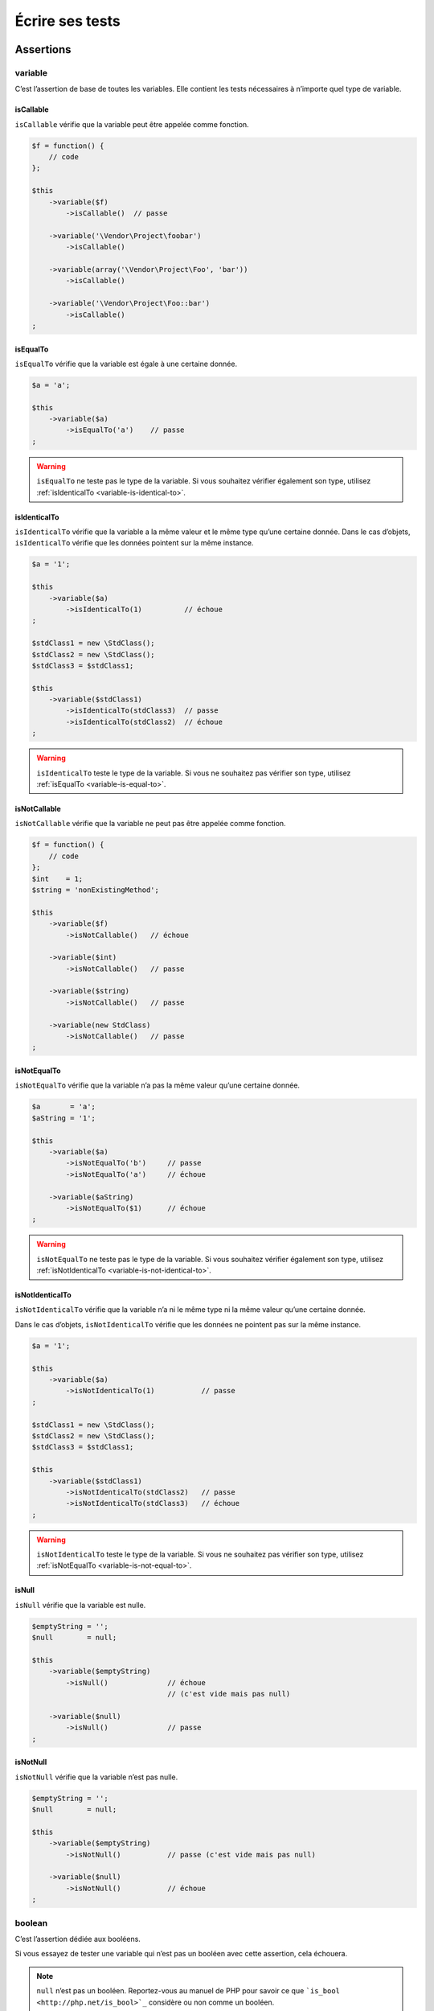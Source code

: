 .. _ecrire-ses-tests:

Écrire ses tests
================

.. _assertions-anchor:

Assertions
----------

.. _variable-anchor:

variable
~~~~~~~~

C’est l’assertion de base de toutes les variables. Elle contient les tests nécessaires à n’importe quel type de variable.

.. _variable-is-callable:

isCallable
^^^^^^^^^^

``isCallable`` vérifie que la variable peut être appelée comme fonction.

.. code-block:: php

   $f = function() {
       // code
   };

   $this
       ->variable($f)
           ->isCallable()  // passe

       ->variable('\Vendor\Project\foobar')
           ->isCallable()

       ->variable(array('\Vendor\Project\Foo', 'bar'))
           ->isCallable()

       ->variable('\Vendor\Project\Foo::bar')
           ->isCallable()
   ;

.. _variable-is-equal-to:

isEqualTo
^^^^^^^^^

``isEqualTo`` vérifie que la variable est égale à une certaine donnée.

.. code-block:: php

   $a = 'a';

   $this
       ->variable($a)
           ->isEqualTo('a')    // passe
   ;

.. warning::
   ``isEqualTo`` ne teste pas le type de la variable. Si vous souhaitez vérifier également son type, utilisez :ref:`isIdenticalTo <variable-is-identical-to>`.


.. _variable-is-identical-to:

isIdenticalTo
^^^^^^^^^^^^^

``isIdenticalTo`` vérifie que la variable a la même valeur et le même type qu’une certaine donnée. Dans le cas d’objets, ``isIdenticalTo`` vérifie que les données pointent sur la même instance.

.. code-block:: php

   $a = '1';

   $this
       ->variable($a)
           ->isIdenticalTo(1)          // échoue
   ;

   $stdClass1 = new \StdClass();
   $stdClass2 = new \StdClass();
   $stdClass3 = $stdClass1;

   $this
       ->variable($stdClass1)
           ->isIdenticalTo(stdClass3)  // passe
           ->isIdenticalTo(stdClass2)  // échoue
   ;

.. warning::
   ``isIdenticalTo`` teste le type de la variable. Si vous ne souhaitez pas vérifier son type, utilisez :ref:`isEqualTo <variable-is-equal-to>`.


.. _variable-is-not-callable:

isNotCallable
^^^^^^^^^^^^^

``isNotCallable`` vérifie que la variable ne peut pas être appelée comme fonction.

.. code-block:: php

   $f = function() {
       // code
   };
   $int    = 1;
   $string = 'nonExistingMethod';

   $this
       ->variable($f)
           ->isNotCallable()   // échoue

       ->variable($int)
           ->isNotCallable()   // passe

       ->variable($string)
           ->isNotCallable()   // passe

       ->variable(new StdClass)
           ->isNotCallable()   // passe
   ;

.. _variable-is-not-equal-to:

isNotEqualTo
^^^^^^^^^^^^

``isNotEqualTo`` vérifie que la variable n’a pas la même valeur qu’une certaine donnée.

.. code-block:: php

   $a       = 'a';
   $aString = '1';

   $this
       ->variable($a)
           ->isNotEqualTo('b')     // passe
           ->isNotEqualTo('a')     // échoue

       ->variable($aString)
           ->isNotEqualTo($1)      // échoue
   ;

.. warning::
   ``isNotEqualTo`` ne teste pas le type de la variable. Si vous souhaitez vérifier également son type, utilisez :ref:`isNotIdenticalTo <variable-is-not-identical-to>`.


.. _variable-is-not-identical-to:

isNotIdenticalTo
^^^^^^^^^^^^^^^^

``isNotIdenticalTo`` vérifie que la variable n’a ni le même type ni la même valeur qu’une certaine donnée.

Dans le cas d’objets, ``isNotIdenticalTo`` vérifie que les données ne pointent pas sur la même instance.

.. code-block:: php

   $a = '1';

   $this
       ->variable($a)
           ->isNotIdenticalTo(1)           // passe
   ;

   $stdClass1 = new \StdClass();
   $stdClass2 = new \StdClass();
   $stdClass3 = $stdClass1;

   $this
       ->variable($stdClass1)
           ->isNotIdenticalTo(stdClass2)   // passe
           ->isNotIdenticalTo(stdClass3)   // échoue
   ;

.. warning::
   ``isNotIdenticalTo`` teste le type de la variable. Si vous ne souhaitez pas vérifier son type, utilisez :ref:`isNotEqualTo <variable-is-not-equal-to>`.


.. _is-null:

isNull
^^^^^^

``isNull`` vérifie que la variable est nulle.

.. code-block:: php

   $emptyString = '';
   $null        = null;

   $this
       ->variable($emptyString)
           ->isNull()              // échoue
                                   // (c'est vide mais pas null)

       ->variable($null)
           ->isNull()              // passe
   ;

.. _is-not-null:

isNotNull
^^^^^^^^^

``isNotNull`` vérifie que la variable n’est pas nulle.

.. code-block:: php

   $emptyString = '';
   $null        = null;

   $this
       ->variable($emptyString)
           ->isNotNull()           // passe (c'est vide mais pas null)

       ->variable($null)
           ->isNotNull()           // échoue
   ;



.. _boolean-anchor:

boolean
~~~~~~~

C’est l’assertion dédiée aux booléens.

Si vous essayez de tester une variable qui n’est pas un booléen avec cette assertion, cela échouera.

.. note::
   ``null`` n’est pas un booléen. Reportez-vous au manuel de PHP pour savoir ce que ```is_bool <http://php.net/is_bool>`_`` considère ou non comme un booléen.


.. _boolean-is-equal-to:

isEqualTo
^^^^^^^^^

.. hint::
   ``isEqualTo`` est une méthode héritée de l’asserter ``variable``.
   Pour plus d’informations, reportez-vous à la documentation de :ref:```variable::isEqualTo`` <variable-is-equal-to>`


.. _is-false:

isFalse
^^^^^^^

``isFalse`` vérifie que le booléen est strictement égal à ``false``.

.. code-block:: php

   $true  = true;
   $false = false;

   $this
       ->boolean($true)
           ->isFalse()     // échoue

       ->boolean($false)
           ->isFalse()     // passe
   ;

.. _boolean-is-identical-to:

isIdenticalTo
^^^^^^^^^^^^^

.. hint::
   ``isIdenticalTo`` est une méthode héritée de l’asserter ``variable``.
   Pour plus d’informations, reportez-vous à la documentation de :ref:```variable::isIdenticalTo`` <variable-is-identical-to>`


.. _boolean-is-not-equal-to:

isNotEqualTo
^^^^^^^^^^^^

.. hint::
   ``isNotEqualTo`` est une méthode héritée de l’asserter ``variable``.
   Pour plus d’informations, reportez-vous à la documentation de :ref:```variable::isNotEqualTo`` <variable-is-not-equal-to>`


.. _boolean-is-not-identical-to:

isNotIdenticalTo
^^^^^^^^^^^^^^^^

.. hint::
   ``isNotIdenticalTo`` est une méthode héritée de l’asserter ``variable``.
   Pour plus d’informations, reportez-vous à la documentation de :ref:```variable::isNotIdenticalTo`` <variable-is-not-identical-to>`


.. _is-true:

isTrue
^^^^^^

``isTrue`` vérifie que le booléen est strictement égal à ``true``.

.. code-block:: php

   $true  = true;
   $false = false;

   $this
       ->boolean($true)
           ->isTrue()      // passe

       ->boolean($false)
           ->isTrue()      // échoue
   ;



.. _integer-anchor:

integer
~~~~~~~

C’est l’assertion dédiée aux entiers.

Si vous essayez de tester une variable qui n’est pas un entier avec cette assertion, cela échouera.

.. note::
   ``null`` n’est pas un entier. Reportez-vous au manuel de PHP pour savoir ce que ```is_int <http://php.net/is_int>`_`` considère ou non comme un entier.


.. _integer-is-equal-to:

isEqualTo
^^^^^^^^^

.. hint::
   ``isEqualTo`` est une méthode héritée de l’asserter ``variable``.
   Pour plus d’informations, reportez-vous à la documentation de :ref:```variable::isEqualTo`` <variable-is-equal-to>`


.. _integer-is-greater-than:

isGreaterThan
^^^^^^^^^^^^^

``isGreaterThan`` vérifie que l’entier est strictement supérieur à une certaine donnée.

.. code-block:: php

   $zero = 0;

   $this
       ->integer($zero)
           ->isGreaterThan(-1)     // passe
           ->isGreaterThan('-1')   // échoue car "-1"
                                   // n'est pas un entier
           ->isGreaterThan(0)      // échoue
   ;

.. _integer-is-greater-than-or-equal-to:

isGreaterThanOrEqualTo
^^^^^^^^^^^^^^^^^^^^^^

``isGreaterThanOrEqualTo`` vérifie que l’entier est supérieur ou égal à une certaine donnée.

.. code-block:: php

   $zero = 0;

   $this
       ->integer($zero)
           ->isGreaterThanOrEqualTo(-1)    // passe
           ->isGreaterThanOrEqualTo(0)     // passe
           ->isGreaterThanOrEqualTo('-1')  // échoue car "-1"
                                           // n'est pas un entier
   ;

.. _integer-is-identical-to:

isIdenticalTo
^^^^^^^^^^^^^

.. hint::
   ``isIdenticalTo`` est une méthode héritée de l’asserter ``variable``.
   Pour plus d’informations, reportez-vous à la documentation de :ref:```variable::isIdenticalTo`` <variable-is-identical-to>`


.. _integer-is-less-than:

isLessThan
^^^^^^^^^^

``isLessThan`` vérifie que l’entier est strictement inférieur à une certaine donnée.

.. code-block:: php

   $zero = 0;

   $this
       ->integer($zero)
           ->isLessThan(10)    // passe
           ->isLessThan('10')  // échoue car "10" n'est pas un entier
           ->isLessThan(0)     // échoue
   ;

.. _integer-is-less-than-or-equal-to:

isLessThanOrEqualTo
^^^^^^^^^^^^^^^^^^^

``isLessThanOrEqualTo`` vérifie que l’entier est inférieur ou égal à une certaine donnée.

.. code-block:: php

   $zero = 0;

   $this
       ->integer($zero)
           ->isLessThanOrEqualTo(10)       // passe
           ->isLessThanOrEqualTo(0)        // passe
           ->isLessThanOrEqualTo('10')     // échoue car "10"
                                           // n'est pas un entier
   ;

.. _integer-is-not-equal-to:

isNotEqualTo
^^^^^^^^^^^^

.. hint::
   ``isNotEqualTo`` est une méthode héritée de l’asserter ``variable``.
   Pour plus d’informations, reportez-vous à la documentation de :ref:```variable::isNotEqualTo`` <variable-is-not-equal-to>`


.. _integer-is-not-identical-to:

isNotIdenticalTo
^^^^^^^^^^^^^^^^

.. hint::
   ``isNotIdenticalTo`` est une méthode héritée de l’asserter ``variable``.
   Pour plus d’informations, reportez-vous à la documentation de :ref:```variable::isNotIdenticalTo`` <variable-is-not-identical-to>`


.. _integer-is-zero:

isZero
^^^^^^

``isZero`` vérifie que l’entier est égal à 0.

.. code-block:: php

   $zero    = 0;
   $notZero = -1;

   $this
       ->integer($zero)
           ->isZero()          // passe

       ->integer($notZero)
           ->isZero()          // échoue
   ;

.. note::
   ``isZero`` est équivalent à ``isEqualTo(0)``.




.. _float-anchor:

float
~~~~~

C’est l’assertion dédiée aux nombres décimaux.

Si vous essayez de tester une variable qui n’est pas un nombre décimal avec cette assertion, cela échouera.

.. note::
   ``null`` n’est pas un nombre décimal. Reportez-vous au manuel de PHP pour savoir ce que ```is_float <http://php.net/is_float>`_`` considère ou non comme un nombre décimal.


.. _float-is-equal-to:

isEqualTo
^^^^^^^^^

.. hint::
   ``isEqualTo`` est une méthode héritée de l’asserter ``variable``.
   Pour plus d’informations, reportez-vous à la documentation de :ref:```variable::isEqualTo`` <variable-is-equal-to>`


.. _float-is-greater-than:

isGreaterThan
^^^^^^^^^^^^^

.. hint::
   ``isGreaterThan`` est une méthode héritée de l’asserter ``integer``.
   Pour plus d’informations, reportez-vous à la documentation de :ref:```integer::isGreaterThan`` <integer-is-greater-than>`


.. _float-is-greater-than-or-equal-to:

isGreaterThanOrEqualTo
^^^^^^^^^^^^^^^^^^^^^^

.. hint::
   ``isGreaterThanOrEqualTo`` est une méthode héritée de l’asserter ``integer``.
   Pour plus d’informations, reportez-vous à la documentation de :ref:```integer::isGreaterThanOrEqualTo`` <integer-is-greater-than-or-equal-to>`


.. _float-is-identical-to:

isIdenticalTo
^^^^^^^^^^^^^

.. hint::
   ``isIdenticalTo`` est une méthode héritée de l’asserter ``variable``.
   Pour plus d’informations, reportez-vous à la documentation de :ref:```variable::isIdenticalTo`` <variable-is-identical-to>`


.. _float-is-less-than:

isLessThan
^^^^^^^^^^

.. hint::
   ``isLessThan`` est une méthode héritée de l’asserter ``integer``.
   Pour plus d’informations, reportez-vous à la documentation de :ref:```integer::isLessThan`` <integer-is-less-than>`


.. _float-is-less-than-or-equal-to:

isLessThanOrEqualTo
^^^^^^^^^^^^^^^^^^^

.. hint::
   ``isLessThanOrEqualTo`` est une méthode héritée de l’asserter ``integer``.
   Pour plus d’informations, reportez-vous à la documentation de :ref:```integer::isLessThanOrEqualoo`` <integer-is-less-than-or-equal-to>`


.. _is-nearly-equal-to:

isNearlyEqualTo
^^^^^^^^^^^^^^^

``isNearlyEqualTo`` vérifie que le nombre décimal est approximativement égal à la valeur qu’elle reçoit en argument.

En effet, en informatique, les nombres décimaux sont gérées d’une façon qui ne permet pas d’effectuer des comparaisons précises sans recourir à des outils spécialisés. Essayez par exemple d’exécuter la commande suivante:

.. code-block:: shell

   $ php -r 'var_dump(1 - 0.97 === 0.03);'
   bool(false)

Le résultat devrait pourtant être ``true``.

.. note::
   Pour avoir plus d’informations sur ce phénomène, reportez-vous au `manuel de PHP <http://php.net/types.float>`_.


Cette méthode cherche donc à minorer ce problème.

.. code-block:: php

   $float = 1 - 0.97;

   $this
       ->float($float)
           ->isNearlyEqualTo(0.03) // passe
           ->isEqualTo(0.03)       // échoue
   ;

.. note::
   Pour avoir plus d’informations sur l’algorithme utilisé, consultez le `floating point guide <http://www.floating-point-gui.de/errors/comparison/>`_.


.. _float-is-not-equal-to:

isNotEqualTo
^^^^^^^^^^^^

.. hint::
   ``isNotEqualTo`` est une méthode héritée de l’asserter ``variable``.
   Pour plus d’informations, reportez-vous à la documentation de :ref:```variable::isNotEqualTo`` <variable-is-not-equal-to>`


.. _float-is-not-identical-to:

isNotIdenticalTo
^^^^^^^^^^^^^^^^

.. hint::
   ``isNotIdenticalTo`` est une méthode héritée de l’asserter ``variable``.
   Pour plus d’informations, reportez-vous à la documentation de :ref:```variable::isNotIdenticalTo`` <variable-is-not-identical-to>`


.. _float-is-zero:

isZero
^^^^^^

.. hint::
   ``isZero`` est une méthode héritée de l’asserter ``integer``.
   Pour plus d’informations, reportez-vous à la documentation de :ref:```integer::isZero`` <integer-is-zero>`




.. _size-of:

sizeOf
~~~~~~

C’est l’assertion dédiée aux tests sur la taille des tableaux et des objets implémentant l’interface ``Countable``.

.. code-block:: php

   $array           = array(1, 2, 3);
   $countableObject = new GlobIterator('*');

   $this
       ->sizeOf($array)
           ->isEqualTo(3)

       ->sizeOf($countableObject)
           ->isGreaterThan(0)
   ;

.. _size-of-is-equal-to:

isEqualTo
^^^^^^^^^

.. hint::
   ``isEqualTo`` est une méthode héritée de l’asserter ``variable``.
   Pour plus d’informations, reportez-vous à la documentation de :ref:```variable::isEqualTo`` <variable-is-equal-to>`


.. _size-of-is-greater-than:

isGreaterThan
^^^^^^^^^^^^^

.. hint::
   ``isGreaterThan`` est une méthode héritée de l’asserter ``integer``.
   Pour plus d’informations, reportez-vous à la documentation de :ref:```integer::isGreaterThan`` <integer-is-greater-than>`


.. _size-of-is-greater-than-or-equal-to:

isGreaterThanOrEqualTo
^^^^^^^^^^^^^^^^^^^^^^

.. hint::
   ``isGreaterThanOrEqualTo`` est une méthode héritée de l’asserter ``integer``.
   Pour plus d’informations, reportez-vous à la documentation de :ref:```integer::isGreaterThanOrEqualTo`` <integer-is-greater-than-or-equal-to>`


.. _size-of-is-identical-to:

isIdenticalTo
^^^^^^^^^^^^^

.. hint::
   ``isIdenticalTo`` est une méthode héritée de l’asserter ``variable``.
   Pour plus d’informations, reportez-vous à la documentation de :ref:```variable::isIdenticalTo`` <variable-is-identical-to>`


.. _size-of-is-less-than:

isLessThan
^^^^^^^^^^

.. hint::
   ``isLessThan`` est une méthode héritée de l’asserter ``integer``.
   Pour plus d’informations, reportez-vous à la documentation de :ref:```integer::isLessThan`` <integer-is-less-than>`


.. _size-of-is-less-than-or-equal-to:

isLessThanOrEqualTo
^^^^^^^^^^^^^^^^^^^

.. hint::
   ``isLessThanOrEqualTo`` est une méthode héritée de l’asserter ``integer``.
   Pour plus d’informations, reportez-vous à la documentation de :ref:```integer::isLessThanOrEqualoo`` <integer-is-less-than-or-equal-to>`


.. _size-of-is-not-equal-to:

isNotEqualTo
^^^^^^^^^^^^

.. hint::
   ``isNotEqualTo`` est une méthode héritée de l’asserter ``variable``.
   Pour plus d’informations, reportez-vous à la documentation de :ref:```variable::isNotEqualTo`` <variable-is-not-equal-to>`


.. _size-of-is-not-identical-to:

isNotIdenticalTo
^^^^^^^^^^^^^^^^

.. hint::
   ``isNotIdenticalTo`` est une méthode héritée de l’asserter ``variable``.
   Pour plus d’informations, reportez-vous à la documentation de :ref:```variable::isNotIdenticalTo`` <variable-is-not-identical-to>`


.. _size-of-is-zero:

isZero
^^^^^^

.. hint::
   ``isZero`` est une méthode héritée de l’asserter ``integer``.
   Pour plus d’informations, reportez-vous à la documentation de :ref:```integer::isZero`` <integer-is-zero>`




.. _object-anchor:

object
~~~~~~

C’est l’assertion dédiée aux objets.

Si vous essayez de tester une variable qui n’est pas un objet avec cette assertion, cela échouera.

.. note::
   ``null`` n’est pas un objet. Reportez-vous au manuel de PHP pour savoir ce que ```is_object <http://php.net/is_object>`_`` considère ou non comme un objet.


.. _object-has-size:

hasSize
^^^^^^^

``hasSize`` vérifie la taille d’un objet qui implémente l’interface ``Countable``.

.. code-block:: php

   $countableObject = new GlobIterator('*');

   $this
       ->object($countableObject)
           ->hasSize(3)
   ;

.. _object-is-callable:

isCallable
^^^^^^^^^^

.. code-block:: php

   class foo
   {
       public function __invoke()
       {
           // code
       }
   }

   $this
       ->object(new foo)
           ->isCallable()  // passe

       ->object(new StdClass)
           ->isCallable()  // échoue
   ;

.. note::
   Pour être identifiés comme ``callable``, vos objets devront être instanciés à partir de classes qui implémentent la méthode magique ```__invoke``  < http://www.php.net/manual/fr/language.oop5.magic.php#object.invoke>`_.


.. hint::
   ``isCallable`` est une méthode héritée de l’asserter ``variable``.
   Pour plus d’informations, reportez-vous à la documentation de :ref:```variable::isCallable`` <variable-is-callable>`


.. _object-is-clone-of:

isCloneOf
^^^^^^^^^

``isCloneOf`` vérifie qu’un objet est le clone d’un objet donné, c’est-à-dire que les objets sont égaux, mais ne pointent pas vers la même instance.

.. code-block:: php

   $object1 = new \StdClass;
   $object2 = new \StdClass;
   $object3 = clone($object1);
   $object4 = new \StdClass;
   $object4->foo = 'bar';

   $this
       ->object($object1)
           ->isCloneOf($object2)   // passe
           ->isCloneOf($object3)   // passe
           ->isCloneOf($object4)   // échoue
   ;

.. note::
   Pour avoir plus de précision sur la comparaison d’objet, reportez-vous au `manuel de PHP <http://php.net/language.oop5.object-comparison>`_.


.. _object-is-empty:

isEmpty
^^^^^^^

``isEmpty`` vérifie que la taille d’un objet implémentant l’interface ``Countable`` est égale à 0.

.. code-block:: php

   $countableObject = new GlobIterator('atoum.php');

   $this
       ->object($countableObject)
           ->isEmpty()
   ;

.. note::
   ``isEmpty`` est équivalent à ``hasSize(0)``.


.. _object-is-equal-to:

isEqualTo
^^^^^^^^^

``isEqualTo`` vérifie qu’un objet est égal à un autre.
Deux objets sont considérés égaux lorsqu’ils ont les mêmes attributs et valeurs, et qu’ils sont des instances de la même classe.

.. note::
   Pour avoir plus de précision sur la comparaison d’objet, reportez-vous au `manuel de PHP <http://php.net/language.oop5.object-comparison>`_.


.. hint::
   ``isEqualTo`` est une méthode héritée de l’asserter ``variable``.
   Pour plus d’informations, reportez-vous à la documentation de :ref:```variable::isEqualTo`` <variable-is-equal-to>`


.. _object-is-identical-to:

isIdenticalTo
^^^^^^^^^^^^^

``isIdenticalTo`` vérifie que deux objets sont identiques.
Deux objets sont considérés identiques lorsqu’ils font référence à la même instance de la même classe.

.. note::
   Pour avoir plus de précision sur la comparaison d’objet, reportez-vous au `manuel de PHP <http://php.net/language.oop5.object-comparison>`_.


.. hint::
   ``isIdenticalTo`` est une méthode héritée de l’asserter ``variable``.
   Pour plus d’informations, reportez-vous à la documentation de :ref:```variable::isIdenticalTo`` <variable-is-identical-to>`


.. _object-is-instance-of:

isInstanceOf
^^^^^^^^^^^^
``isInstanceOf`` vérifie qu’un objet est :

* une instance de la classe donnée,
* une sous-classe de la classe donnée (abstraite ou non),
* une instance d’une classe qui implémente l’interface donnée.

.. code-block:: php

   $object = new \StdClass();

   $this
       ->object($object)
           ->isInstanceOf('\StdClass')     // passe
           ->isInstanceOf('\Iterator')     // échoue
   ;


   interface FooInterface
   {
       public function foo();
   }

   class FooClass implements FooInterface
   {
       public function foo()
       {
           echo "foo";
       }
   }

   class BarClass extends FooClass
   {
   }

   $foo = new FooClass;
   $bar = new BarClass;

   $this
       ->object($foo)
           ->isInstanceOf('\FooClass')     // passe
           ->isInstanceOf('\FooInterface') // passe
           ->isInstanceOf('\BarClass')     // échoue
           ->isInstanceOf('\StdClass')     // échoue

       ->object($bar)
           ->isInstanceOf('\FooClass')     // passe
           ->isInstanceOf('\FooInterface') // passe
           ->isInstanceOf('\BarClass')     // passe
           ->isInstanceOf('\StdClass')     // échoue
   ;

.. note::
   Les noms des classes et des interfaces doivent être absolus, car les éventuelles importations d’espace de nommage ne sont pas prises en compte.


.. _object-is-not-callable:

isNotCallable
^^^^^^^^^^^^^

.. code-block:: php

   class foo
   {
       public function __invoke()
       {
           // code
       }
   }

   $this
       ->variable(new foo)
           ->isNotCallable()   // échoue

       ->variable(new StdClass)
           ->isNotCallable()   // passe
   ;

.. hint::
   ``isNotCallable`` est une méthode héritée de l’asserter ``variable``.
   Pour plus d’informations, reportez-vous à la documentation de :ref:```variable::isNotCallable`` <variable-is-not-callable>`


.. _object-is-not-equal-to:

isNotEqualTo
^^^^^^^^^^^^

``isEqualTo`` vérifie qu’un objet n’est pas égal à un autre.
Deux objets sont considérés égaux lorsqu’ils ont les mêmes attributs et valeurs, et qu’ils sont des instances de la même classe.

.. note::
   Pour avoir plus de précision sur la comparaison d’objet, reportez-vous au `manuel de PHP <http://php.net/language.oop5.object-comparison>`_.


.. hint::
   ``isNotEqualTo`` est une méthode héritée de l’asserter ``variable``.
   Pour plus d’informations, reportez-vous à la documentation de :ref:```variable::isNotEqualTo`` <variable-is-not-equal-to>`


.. _object-is-not-identical-to:

isNotIdenticalTo
^^^^^^^^^^^^^^^^

``isIdenticalTo`` vérifie que deux objets ne sont pas identiques.
Deux objets sont considérés identiques lorsqu’ils font référence à la même instance de la même classe.

.. note::
   Pour avoir plus de précision sur la comparaison d’objet, reportez-vous au `manuel de PHP <http://php.net/language.oop5.object-comparison>`_.


.. hint::
   ``isNotIdenticalTo`` est une méthode héritée de l’asserter ``variable``.
   Pour plus d’informations, reportez-vous à la documentation de :ref:```variable::isNotIdenticalTo`` <variable-is-not-identical-to>`


.. _date-interval:

dateInterval
~~~~~~~~~~~~

C’est l’assertion dédiée à l’objet ```DateInterval <http://php.net/dateinterval>`_``.

Si vous essayez de tester une variable qui n’est pas un objet ``DateInterval`` (ou une classe qui l’étend) avec cette assertion, cela échouera.

.. _date-interval-is-clone-of:

isCloneOf
^^^^^^^^^

.. hint::
   ``isCloneOf`` est une méthode héritée de l’asserter ``object``.
   Pour plus d’informations, reportez-vous à la documentation de :ref:```object::isCloneOf`` <object-is-clone-of>`


.. _date-interval-is-equal-to:

isEqualTo
^^^^^^^^^

``isEqualTo`` vérifie que la durée de l’objet ``DateInterval`` est égale à la durée d’un autre objet ``DateInterval``.

.. code-block:: php

   $di = new DateInterval('P1D');

   $this
       ->dateInterval($di)
           ->isEqualTo(                // passe
               new DateInterval('P1D')
           )
           ->isEqualTo(                // échoue
               new DateInterval('P2D')
           )
   ;

.. _date-interval-is-greater-than:

isGreaterThan
^^^^^^^^^^^^^

``isGreaterThan`` vérifie que la durée de l’objet ``DateInterval`` est supérieure à la durée d’un autre objet ``DateInterval``.

.. code-block:: php

   $di = new DateInterval('P2D');

   $this
       ->dateInterval($di)
           ->isGreaterThan(            // passe
               new DateInterval('P1D')
           )
           ->isGreaterThan(            // échoue
               new DateInterval('P2D')
           )
   ;

.. _date-interval-is-greater-than-or-equal-to:

isGreaterThanOrEqualTo
^^^^^^^^^^^^^^^^^^^^^^

``isGreaterThanOrEqualTo`` vérifie que la durée de l’objet ``DateInterval`` est supérieure ou égale à la durée d’un autre objet ``DateInterval``.

.. code-block:: php

   $di = new DateInterval('P2D');

   $this
       ->dateInterval($di)
           ->isGreaterThanOrEqualTo(   // passe
               new DateInterval('P1D')
           )
           ->isGreaterThanOrEqualTo(   // passe
               new DateInterval('P2D')
           )
           ->isGreaterThanOrEqualTo(   // échoue
               new DateInterval('P3D')
           )
   ;

.. _date-interval-is-identical-to:

isIdenticalTo
^^^^^^^^^^^^^

.. hint::
   ``isIdenticalTo`` est une méthode héritée de l’asserter ``object``.
   Pour plus d’informations, reportez-vous à la documentation de :ref:```object::isIdenticalTo`` <object-is-identical-to>`


.. _date-interval-is-instance-of:

isInstanceOf
^^^^^^^^^^^^

.. hint::
   ``isInstanceOf`` est une méthode héritée de l’asserter ``object``.
   Pour plus d’informations, reportez-vous à la documentation de :ref:```object::isInstanceOf`` <object-is-instance-of>`


.. _date-interval-is-less-than:

isLessThan
^^^^^^^^^^

``isLessThan`` vérifie que la durée de l’objet ``DateInterval`` est inférieure à la durée d’un autre objet ``DateInterval``.

.. code-block:: php

   $di = new DateInterval('P1D');

   $this
       ->dateInterval($di)
           ->isLessThan(               // passe
               new DateInterval('P2D')
           )
           ->isLessThan(               // échoue
               new DateInterval('P1D')
           )
   ;

.. _date-interval-is-less-than-or-equal-to:

isLessThanOrEqualTo
^^^^^^^^^^^^^^^^^^^

``isLessThanOrEqualTo`` vérifie que la durée de l’objet ``DateInterval`` est inférieure ou égale à la durée d’un autre objet ``DateInterval``.

.. code-block:: php

   $di = new DateInterval('P2D');

   $this
       ->dateInterval($di)
           ->isLessThanOrEqualTo(      // passe
               new DateInterval('P3D')
           )
           ->isLessThanOrEqualTo(      // passe
               new DateInterval('P2D')
           )
           ->isLessThanOrEqualTo(      // échoue
               new DateInterval('P1D')
           )
   ;

.. _date-interval-is-not-equal-to:

isNotEqualTo
^^^^^^^^^^^^

.. hint::
   ``isNotEqualTo`` est une méthode héritée de l’asserter ``object``.
   Pour plus d’informations, reportez-vous à la documentation de :ref:```object::isNotEqualTo`` <object-is-not-equal-to>`


.. _date-interval-is-not-identical-to:

isNotIdenticalTo
^^^^^^^^^^^^^^^^

.. hint::
   ``isNotIdenticalTo`` est une méthode héritée de l’asserter ``object``.
   Pour plus d’informations, reportez-vous à la documentation de :ref:```object::isNotIdenticalTo`` <object-is-not-identical-to>`


.. _date-interval-is-zero:

isZero
^^^^^^

``isZero`` vérifie que la durée de l’objet ``DateInterval`` est égale à 0.

.. code-block:: php

   $di1 = new DateInterval('P0D');
   $di2 = new DateInterval('P1D');

   $this
       ->dateInterval($di1)
           ->isZero()      // passe
       ->dateInterval($di2)
           ->isZero()      // échoue
   ;


.. _date-time:

dateTime
~~~~~~~~

C’est l’assertion dédiée à l’objet ```DateTime <http://php.net/datetime>`_``.

Si vous essayez de tester une variable qui n’est pas un objet ``DateTime`` (ou une classe qui l’étend) avec cette assertion, cela échouera.

.. _date-time-has-date:

hasDate
^^^^^^^

``hasDate`` vérifie la partie date de l’objet ``DateTime``.

.. code-block:: php

   $dt = new DateTime('1981-02-13');

   $this
       ->dateTime($dt)
           ->hasDate('1981', '02', '13')   // passe
           ->hasDate('1981', '2',  '13')   // passe
           ->hasDate(1981,   2,    13)     // passe
   ;

.. _date-time-has-date-and-time:

hasDateAndTime
^^^^^^^^^^^^^^

``hasDateAndTime`` vérifie la date et l’horaire de l’objet ``DateTime``

.. code-block:: php

   $dt = new DateTime('1981-02-13 01:02:03');

   $this
       ->dateTime($dt)
           // passe
           ->hasDateAndTime('1981', '02', '13', '01', '02', '03')
           // passe
           ->hasDateAndTime('1981', '2',  '13', '1',  '2',  '3')
           // passe
           ->hasDateAndTime(1981,   2,    13,   1,    2,    3)
   ;

.. _date-time-has-day:

hasDay
^^^^^^

``hasDay`` vérifie le jour de l’objet ``DateTime``.

.. code-block:: php

   $dt = new DateTime('1981-02-13');

   $this
       ->dateTime($dt)
           ->hasDay(13)        // passe
   ;

.. _date-time-has-hours:

hasHours
^^^^^^^^

``hasHours`` vérifie les heures de l’objet ``DateTime``.

.. code-block:: php

   $dt = new DateTime('01:02:03');

   $this
       ->dateTime($dt)
           ->hasHours('01')    // passe
           ->hasHours('1')     // passe
           ->hasHours(1)       // passe
   ;

.. _date-time-has-minutes:

hasMinutes
^^^^^^^^^^

``hasMinutes`` vérifie les minutes de l’objet ``DateTime``.

.. code-block:: php

   $dt = new DateTime('01:02:03');

   $this
       ->dateTime($dt)
           ->hasMinutes('02')  // passe
           ->hasMinutes('2')   // passe
           ->hasMinutes(2)     // passe
   ;

.. _date-time-has-month:

hasMonth
^^^^^^^^

``hasMonth`` vérifie le mois de l’objet ``DateTime``.

.. code-block:: php

   $dt = new DateTime('1981-02-13');

   $this
       ->dateTime($dt)
           ->hasMonth(2)       // passe
   ;

.. _date-time-has-seconds:

hasSeconds
^^^^^^^^^^

``hasSeconds`` vérifie les secondes de l’objet ``DateTime``.

.. code-block:: php

   $dt = new DateTime('01:02:03');

   $this
       ->dateTime($dt)
           ->hasSeconds('03')    // passe
           ->hasSeconds('3')     // passe
           ->hasSeconds(3)       // passe
   ;

.. _date-time-has-time:

hasTime
^^^^^^^

``hasTime`` vérifie la partie horaire de l’objet ``DateTime``

.. code-block:: php

   $dt = new DateTime('01:02:03');

   $this
       ->dateTime($dt)
           ->hasTime('01', '02', '03')     // passe
           ->hasTime('1',  '2',  '3')      // passe
           ->hasTime(1,    2,    3)        // passe
   ;

.. _date-time-has-timezone:

hasTimezone
^^^^^^^^^^^

``hasTimezone`` vérifie le fuseau horaire de l’objet ``DateTime``.

.. code-block:: php

   $dt = new DateTime();

   $this
       ->dateTime($dt)
           ->hasTimezone('Europe/Paris')
   ;

.. _date-time-has-year:

hasYear
^^^^^^^

``hasYear`` vérifie l’année de l’objet ``DateTime``.

.. code-block:: php

   $dt = new DateTime('1981-02-13');

   $this
       ->dateTime($dt)
           ->hasYear(1981)     // passe
   ;

.. _date-time-is-clone-of:

isCloneOf
^^^^^^^^^

.. hint::
   ``isCloneOf`` est une méthode héritée de l’asserter ``object``.
   Pour plus d’informations, reportez-vous à la documentation de :ref:```object::isCloneOf`` <object-is-clone-of>`


.. _date-time-is-equal-to:

isEqualTo
^^^^^^^^^

.. hint::
   ``isEqualTo`` est une méthode héritée de l’asserter ``object``.
   Pour plus d’informations, reportez-vous à la documentation de :ref:```object::isEqualTo`` <object-is-equal-to>`


.. _dat-time-is-identical-to:

isIdenticalTo
^^^^^^^^^^^^^

.. hint::
   ``isIdenticalTo`` est une méthode héritée de l’asserter ``object``.
   Pour plus d’informations, reportez-vous à la documentation de :ref:```object::isIdenticalTo`` <object-is-identical-to>`


.. _date-time-is-instance-of:

isInstanceOf
^^^^^^^^^^^^

.. hint::
   ``isInstanceOf`` est une méthode héritée de l’asserter ``object``.
   Pour plus d’informations, reportez-vous à la documentation de :ref:```object::isInstanceOf`` <object-is-instance-of>`


.. _date-time-is-not-equal-to:

isNotEqualTo
^^^^^^^^^^^^

.. hint::
   ``isNotEqualTo`` est une méthode héritée de l’asserter ``object``.
   Pour plus d’informations, reportez-vous à la documentation de :ref:```object::isNotEqualTo`` <object-is-not-equal-to>`


.. _date-time-is-not-identical-to:

isNotIdenticalTo
^^^^^^^^^^^^^^^^

.. hint::
   ``isNotIdenticalTo`` est une méthode héritée de l’asserter ``object``.
   Pour plus d’informations, reportez-vous à la documentation de :ref:```object::isNotIdenticalTo`` <object-is-not-identical-to>`




.. _mysql-date-time:

mysqlDateTime
~~~~~~~~~~~~~

C’est l’assertion dédiée aux objets décrivant une date MySQL et basée sur l’objet ```DateTime <http://php.net/datetime>`_``.

Les dates doivent utiliser un format compatible avec MySQL et de nombreux autre SGBD (Système de gestion de base de données)), à savoir « Y-m-d H:i:s » (reportez-vous à la documentation de la fonction ```date() <http://php.net/date>`_`` du manuel de PHP pour plus d’information).

Si vous essayez de tester une variable qui n’est pas un objet ``DateTime`` (ou une classe qui l’étend) avec cette assertion, cela échouera.

.. _mysql-date-time-has-date:

hasDate
^^^^^^^

.. hint::
   ``hasDate`` est une méthode héritée de l’asserter ``dateTime``.
   Pour plus d’informations, reportez-vous à la documentation de :ref:```dateTime::hasDate`` <date-time-has-date>`


.. _mysql-date-time-has-date-and-time:

hasDateAndTime
^^^^^^^^^^^^^^

.. hint::
   ``hasDateAndTime`` est une méthode héritée de l’asserter ``dateTime``.
   Pour plus d’informations, reportez-vous à la documentation de :ref:```dateTime::hasDateAndTime`` <date-time-has-date-and-time>`


.. _mysql-date-time-has-day:

hasDay
^^^^^^

.. hint::
   ``hasDay`` est une méthode héritée de l’asserter ``dateTime``.
   Pour plus d’informations, reportez-vous à la documentation de :ref:```dateTime::hasDay`` <date-time-has-day>`


.. _mysql-date-time-has-hours:

hasHours
^^^^^^^^

.. hint::
   ``hasHours`` est une méthode héritée de l’asserter ``dateTime``.
   Pour plus d’informations, reportez-vous à la documentation de :ref:```dateTime::hasHours`` <date-time-has-hours>`


.. _mysql-date-time-has-minutes:

hasMinutes
^^^^^^^^^^

.. hint::
   ``hasMinutes`` est une méthode héritée de l’asserter ``dateTime``.
   Pour plus d’informations, reportez-vous à la documentation de :ref:```dateTime::hasMinutes`` <date-time-has-minutes>`


.. _mysql-date-time-has-month:

hasMonth
^^^^^^^^

.. hint::
   ``hasMonth`` est une méthode héritée de l’asserter ``dateTime``.
   Pour plus d’informations, reportez-vous à la documentation de :ref:```dateTime::hasMonth`` <date-time-has-month>`


.. _mysql-date-time-has-seconds:

hasSeconds
^^^^^^^^^^

.. hint::
   ``hasSeconds`` est une méthode héritée de l’asserter ``dateTime``.
   Pour plus d’informations, reportez-vous à la documentation de :ref:```dateTime::hasSeconds`` <date-time-has-seconds>`


.. _mysql-date-time-has-time:

hasTime
^^^^^^^

.. hint::
   ``hasTime`` est une méthode héritée de l’asserter ``dateTime``.
   Pour plus d’informations, reportez-vous à la documentation de :ref:```dateTime::hasTime`` <date-time-has-time>`


.. _mysql-date-time-has-timezone:

hasTimezone
^^^^^^^^^^^

.. hint::
   ``hasTimezone`` est une méthode héritée de l’asserter ``dateTime``.
   Pour plus d’informations, reportez-vous à la documentation de :ref:```dateTime::hasTimezone`` <date-time-has-timezone>`


.. _mysql-date-time-has-year:

hasYear
^^^^^^^

.. hint::
   ``hasYear`` est une méthode héritée de l’asserter ``dateTime``.
   Pour plus d’informations, reportez-vous à la documentation de :ref:```dateTime::hasYear`` <date-time-has-timezone>`


.. _mysql-date-time-is-clone-of:

isCloneOf
^^^^^^^^^

.. hint::
   ``isCloneOf`` est une méthode héritée de l’asserter ``object``.
   Pour plus d’informations, reportez-vous à la documentation de :ref:```object::isCloneOf`` <object-is-clone-of>`


.. _mysql-date-time-is-equal-to:

isEqualTo
^^^^^^^^^

.. hint::
   ``isEqualTo`` est une méthode héritée de l’asserter ``object``.
   Pour plus d’informations, reportez-vous à la documentation de :ref:```object::isEqualTo`` <object-is-equal-to>`


.. _mysql-date-time-is-identical-to:

isIdenticalTo
^^^^^^^^^^^^^

.. hint::
   ``isIdenticalTo`` est une méthode héritée de l’asserter ``object``.
   Pour plus d’informations, reportez-vous à la documentation de :ref:```object::isIdenticalTo`` <object-is-identical-to>`


.. _mysql-date-time-is-instance-of:

isInstanceOf
^^^^^^^^^^^^

.. hint::
   ``isInstanceOf`` est une méthode héritée de l’asserter ``object``.
   Pour plus d’informations, reportez-vous à la documentation de :ref:```object::isInstanceOf`` <object-is-instance-of>`


.. _mysql-date-time-is-not-equal-to:

isNotEqualTo
^^^^^^^^^^^^

.. hint::
   ``isNotEqualTo`` est une méthode héritée de l’asserter ``object``.
   Pour plus d’informations, reportez-vous à la documentation de :ref:```object::isNotEqualTo`` <object-is-not-equal-to>`


.. _mysql-date-time-is-not-identical-to:

isNotIdenticalTo
^^^^^^^^^^^^^^^^

.. hint::
   ``isNotIdenticalTo`` est une méthode héritée de l’asserter ``object``.
   Pour plus d’informations, reportez-vous à la documentation de :ref:```object::isNotIdenticalTo`` <object-is-not-identical-to>`




.. _exception-anchor:

exception
~~~~~~~~~

C’est l’assertion dédiée aux exceptions.

.. code-block:: php

   $this
       ->exception(
           function() use($myObject) {
               // ce code lève une exception: throw new \Exception;
               $myObject->doOneThing('wrongParameter');
           }
       )
   ;

.. note::
   La syntaxe utilise les fonctions anonymes (aussi appelées fermetures ou closures) introduites en PHP 5.3. Reportez-vous au `manuel de PHP <http://php.net/functions.anonymous>`_ pour avoir plus d’informations sur le sujet.


.. _has-code:

hasCode
^^^^^^^

``hasCode`` vérifie le code de l’exception.

.. code-block:: php

   $this
       ->exception(
           function() use($myObject) {
               // ce code lève une exception: throw new \Exception('Message', 42);
               $myObject->doOneThing('wrongParameter');
           }
       )
           ->hasCode(42)
   ;

.. _has-default-code:

hasDefaultCode
^^^^^^^^^^^^^^

``hasDefaultCode`` vérifie que le code de l’exception est la valeur par défaut, c’est-à-dire 0.

.. code-block:: php

   $this
       ->exception(
           function() use($myObject) {
               // ce code lève une exception: throw new \Exception;
               $myObject->doOneThing('wrongParameter');
           }
       )
           ->hasDefaultCode()
   ;

.. note::
   ``hasDefaultCode`` est équivalent à ``hasCode(0)``.


.. _has-message:

hasMessage
^^^^^^^^^^

``hasMessage`` vérifie le message de l’exception.

.. code-block:: php

   $this
       ->exception(
           function() use($myObject) {
               // ce code lève une exception: throw new \Exception('Message');
               $myObject->doOneThing('wrongParameter');
           }
       )
           ->hasMessage('Message')     // passe
           ->hasMessage('message')     // échoue
   ;

.. _has-nested-exception:

hasNestedException
^^^^^^^^^^^^^^^^^^

``hasNestedException`` vérifie que l’exception contient une référence vers l’exception précédente. Si l’exception est précisée, cela va également vérifier la classe de l’exception.

.. code-block:: php

   $this
       ->exception(
           function() use($myObject) {
               // ce code lève une exception: throw new \Exception('Message');
               $myObject->doOneThing('wrongParameter');
           }
       )
           ->hasNestedException()      // échoue

       ->exception(
           function() use($myObject) {
               try {
                   // ce code lève une exception: throw new \FirstException('Message 1', 42);
                   $myObject->doOneThing('wrongParameter');
               }
               // ... l'exception est attrapée...
               catch(\FirstException $e) {
                   // ... puis relancée, encapsulée dans une seconde exception
                   throw new \SecondException('Message 2', 24, $e);
               }
           }
       )
           ->isInstanceOf('\FirstException')           // échoue
           ->isInstanceOf('\SecondException')          // passe

           ->hasNestedException()                      // passe
           ->hasNestedException(new \FirstException)   // passe
           ->hasNestedException(new \SecondException)  // échoue
   ;

.. _exception-is-clone-of:

isCloneOf
^^^^^^^^^

.. hint::
   ``isCloneOf`` est une méthode héritée de l’asserter ``object``.
   Pour plus d’informations, reportez-vous à la documentation de :ref:```object::isCloneOf`` <object-is-clone-of>`


.. _exception-is-equal-to:

isEqualTo
^^^^^^^^^

.. hint::
   ``isEqualTo`` est une méthode héritée de l’asserter ``object``.
   Pour plus d’informations, reportez-vous à la documentation de :ref:```object::isEqualTo`` <object-is-equal-to>`


.. _exception-is-identical-to:

isIdenticalTo
^^^^^^^^^^^^^

.. hint::
   ``isIdenticalTo`` est une méthode héritée de l’asserter ``object``.
   Pour plus d’informations, reportez-vous à la documentation de :ref:```object::isIdenticalTo`` <object-is-identical-to>`


.. _exception-is-instance-of:

isInstanceOf
^^^^^^^^^^^^

.. hint::
   ``isInstanceOf`` est une méthode héritée de l’asserter ``object``.
   Pour plus d’informations, reportez-vous à la documentation de :ref:```object::isInstanceOf`` <object-is-instance-of>`


.. _exception-is-not-equal-to:

isNotEqualTo
^^^^^^^^^^^^

.. hint::
   ``isNotEqualTo`` est une méthode héritée de l’asserter ``object``.
   Pour plus d’informations, reportez-vous à la documentation de :ref:```object::isNotEqualTo`` <object-is-not-equal-to>`


.. _exception-is-not-identical-to:

isNotIdenticalTo
^^^^^^^^^^^^^^^^

.. hint::
   ``isNotIdenticalTo`` est une méthode héritée de l’asserter ``object``.
   Pour plus d’informations, reportez-vous à la documentation de :ref:```object::isNotIdenticalTo`` <object-is-not-identical-to>`


.. _message-anchor:

message
^^^^^^^

``message`` vous permet de récupérer un asserter de type :ref:`string <string-anchor>` contenant le message de l'exception testée.

.. code-block:: php

   $this
       ->exception(
           function() {
               throw new \Exception('My custom message to test');
           }
       )
           ->message
               ->contains('message')
   ;



.. _array-anchor:

array
~~~~~

C’est l’assertion dédiée aux tableaux.

.. note::
   ``array`` étant un mot réservé en PHP, il n’a pas été possible de créer une assertion ``array``. Elle s’appelle donc ``phpArray`` et un alias ``array`` a été créé. Vous pourrez donc rencontrer des ``->phpArray()`` ou des ``->array()``.


Il est conseillé d’utiliser exclusivement ``->array()`` afin de simplifier la lecture des tests.

.. _array-contains:

contains
^^^^^^^^

``contains`` vérifie qu’un tableau contient une certaine donnée.

.. code-block:: php

   $fibonacci = array('1', 2, '3', 5, '8', 13, '21');

   $this
       ->array($fibonacci)
           ->contains('1')     // passe
           ->contains(1)       // passe, ne vérifie pas...
           ->contains('2')     // ... le type de la donnée
           ->contains(10)      // échoue
   ;

.. note::
   ``contains`` ne fait pas de recherche récursive.


.. warning::
   ``contains`` ne teste pas le type de la donnée. Si vous souhaitez vérifier également son type, utilisez :ref:`strictlyContains <strictly-contains>`.


.. _contains-values:

containsValues
^^^^^^^^^^^^^^

``containsValues`` vérifie qu’un tableau contient toutes les données fournies dans un tableau.

.. code-block:: php

   $fibonacci = array('1', 2, '3', 5, '8', 13, '21');

   $this
       ->array($array)
           ->containsValues(array(1, 2, 3))        // passe
           ->containsValues(array('5', '8', '13')) // passe
           ->containsValues(array(0, 1, 2))        // échoue
   ;

.. note::
   ``containsValues`` ne fait pas de recherche récursive.


.. warning::
   ``containsValues`` ne teste pas le type des données. Si vous souhaitez vérifier également leurs types, utilisez :ref:`strictlyContainsValues <strictly-contains-values>`.


.. _has-key:

hasKey
^^^^^^

``hasKey`` vérifie qu’un tableau contient une certaine clef.

.. code-block:: php

   $fibonacci = array('1', 2, '3', 5, '8', 13, '21');
   $atoum     = array(
       'name'        => 'atoum',
       'owner'       => 'mageekguy',
   );

   $this
       ->array($fibonacci)
           ->hasKey(0)         // passe
           ->hasKey(1)         // passe
           ->hasKey('1')       // passe
           ->hasKey(10)        // échoue

       ->array($atoum)
           ->hasKey('name')    // passe
           ->hasKey('price')   // échoue
   ;

.. note::
   ``hasKey`` ne fait pas de recherche récursive.


.. warning::
   ``hasKey`` ne teste pas le type des clefs.


.. _has-keys:

hasKeys
^^^^^^^

``hasKeys`` vérifie qu’un tableau contient toutes les clefs fournies dans un tableau.

.. code-block:: php

   $fibonacci = array('1', 2, '3', 5, '8', 13, '21');
   $atoum     = array(
       'name'        => 'atoum',
       'owner'       => 'mageekguy',
   );

   $this
       ->array($fibonacci)
           ->hasKeys(array(0, 2, 4))           // passe
           ->hasKeys(array('0', 2))            // passe
           ->hasKeys(array('4', 0, 3))         // passe
           ->hasKeys(array(0, 3, 10))          // échoue

       ->array($atoum)
           ->hasKeys(array('name', 'owner'))   // passe
           ->hasKeys(array('name', 'price'))   // échoue
   ;

.. note::
   ``hasKeys`` ne fait pas de recherche récursive.


.. warning::
   ``hasKeys`` ne teste pas le type des clefs.


.. _array-has-size:

hasSize
^^^^^^^

``hasSize`` vérifie la taille d’un tableau.

.. code-block:: php

   $fibonacci = array('1', 2, '3', 5, '8', 13, '21');

   $this
       ->array($fibonacci)
           ->hasSize(7)        // passe
           ->hasSize(10)       // échoue
   ;

.. note::
   ``hasSize`` n’est pas récursif.


.. _array-is-empty:

isEmpty
^^^^^^^

``isEmpty`` vérifie qu’un tableau est vide.

.. code-block:: php

   $emptyArray    = array();
   $nonEmptyArray = array(null, null);

   $this
       ->array($emptyArray)
           ->isEmpty()         // passe

       ->array($nonEmptyArray)
           ->isEmpty()         // échoue
   ;

.. _array-is-equal-to:

isEqualTo
^^^^^^^^^

.. hint::
   ``isEqualTo`` est une méthode héritée de l’asserter ``variable``.
   Pour plus d’informations, reportez-vous à la documentation de :ref:```variable::isEqualTo`` <variable-is-equal-to>`


.. _array-is-identical-to:

isIdenticalTo
^^^^^^^^^^^^^

.. hint::
   ``isIdenticalTo`` est une méthode héritée de l’asserter ``variable``.
   Pour plus d’informations, reportez-vous à la documentation de :ref:```variable::isIdenticalTo`` <variable-is-identical-to>`


.. _array-is-not-empty:

isNotEmpty
^^^^^^^^^^

``isNotEmpty`` vérifie qu’un tableau n’est pas vide.

.. code-block:: php

   $emptyArray    = array();
   $nonEmptyArray = array(null, null);

   $this
       ->array($emptyArray)
           ->isNotEmpty()      // échoue

       ->array($nonEmptyArray)
           ->isNotEmpty()      // passe
   ;

.. _array-is-not-equal-to:

isNotEqualTo
^^^^^^^^^^^^

.. hint::
   ``isNotEqualTo`` est une méthode héritée de l’asserter ``variable``.
   Pour plus d’informations, reportez-vous à la documentation de :ref:```variable::isNotEqualTo`` <variable-is-not-equal-to>`


.. _array-is-not-identical-to:

isNotIdenticalTo
^^^^^^^^^^^^^^^^

.. hint::
   ``isNotIdenticalTo`` est une méthode héritée de l’asserter ``variable``.
   Pour plus d’informations, reportez-vous à la documentation de :ref:```variable::isNotIdenticalTo`` <variable-is-not-identical-to>`


.. _keys-anchor:

keys
^^^^

``keys`` vous permet de récupérer un asserter de type :ref:`array <array-anchor>` contenant les clefs du tableau testé.

.. code-block:: php

   $atoum = array(
       'name'  => 'atoum',
       'owner' => 'mageekguy',
   );

   $this
       ->array($atoum)
           ->keys
               ->isEqualTo(
                   array(
                       'name',
                       'owner',
                   )
               )
   ;

.. _array-not-contains:

notContains
^^^^^^^^^^^

``notContains`` vérifie qu’un tableau ne contient pas une donnée.

.. code-block:: php

   $fibonacci = array('1', 2, '3', 5, '8', 13, '21');

   $this
       ->array($fibonacci)
           ->notContains(null)         // passe
           ->notContains(1)            // échoue
           ->notContains(10)           // passe
   ;

.. note::
   ``notContains`` ne fait pas de recherche récursive.


.. warning::
   ``notContains`` ne teste pas le type de la donnée. Si vous souhaitez vérifier également son type, utilisez :ref:`strictlyNotContains <strictly-not-contains>`.


.. _not-contains-values:

notContainsValues
^^^^^^^^^^^^^^^^^

``notContainsValues`` vérifie qu’un tableau ne contient aucune des données fournies dans un tableau.

.. code-block:: php

   $fibonacci = array('1', 2, '3', 5, '8', 13, '21');

   $this
       ->array($array)
           ->notContainsValues(array(1, 4, 10))    // échoue
           ->notContainsValues(array(4, 10, 34))   // passe
           ->notContainsValues(array(1, '2', 3))   // échoue
   ;

.. note::
   ``notContainsValues`` ne fait pas de recherche récursive.


.. warning::
   ``notContainsValues`` ne teste pas le type des données. Si vous souhaitez vérifier également leurs types, utilisez :ref:`strictlyNotContainsValues <strictly-not-contains-values>`.


.. _not-has-key:

notHasKey
^^^^^^^^^

``notHasKey`` vérifie qu’un tableau ne contient pas une certaine clef.

.. code-block:: php

   $fibonacci = array('1', 2, '3', 5, '8', 13, '21');
   $atoum     = array(
       'name'  => 'atoum',
       'owner' => 'mageekguy',
   );

   $this
       ->array($fibonacci)
           ->notHasKey(0)          // échoue
           ->notHasKey(1)          // échoue
           ->notHasKey('1')        // échoue
           ->notHasKey(10)         // passe

       ->array($atoum)
           ->notHasKey('name')     // échoue
           ->notHasKey('price')    // passe
   ;

.. note::
   ``notHasKey`` ne fait pas de recherche récursive.


.. warning::
   ``notHasKey`` ne teste pas le type des clefs.


.. _not-has-keys:

notHasKeys
^^^^^^^^^^

``notHasKeys`` vérifie qu’un tableau ne contient aucune des clefs fournies dans un tableau.

.. code-block:: php

   $fibonacci = array('1', 2, '3', 5, '8', 13, '21');
   $atoum     = array(
       'name'        => 'atoum',
       'owner'       => 'mageekguy',
   );

   $this
       ->array($fibonacci)
           ->notHasKeys(array(0, 2, 4))            // échoue
           ->notHasKeys(array('0', 2))             // échoue
           ->notHasKeys(array('4', 0, 3))          // échoue
           ->notHasKeys(array(10, 11, 12))         // passe

       ->array($atoum)
           ->notHasKeys(array('name', 'owner'))    // échoue
           ->notHasKeys(array('foo', 'price'))     // passe
   ;

.. note::
   ``notHasKeys`` ne fait pas de recherche récursive.


.. warning::
   ``notHasKeys`` ne teste pas le type des clefs.


.. _size-anchor:

size
^^^^

``size`` vous permet de récupérer un asserter de type :ref:`integer <integer-anchor>` contenant la taille du tableau testé.

.. code-block:: php

   $fibonacci = array('1', 2, '3', 5, '8', 13, '21');

   $this
       ->array($fibonacci)
           ->size
               ->isGreaterThan(5)
   ;

.. _strictly-contains:

strictlyContains
^^^^^^^^^^^^^^^^

``strictlyContains`` vérifie qu’un tableau contient une certaine donnée (même valeur et même type).

.. code-block:: php

   $fibonacci = array('1', 2, '3', 5, '8', 13, '21');

   $this
       ->array($fibonacci)
           ->strictlyContains('1')     // passe
           ->strictlyContains(1)       // échoue
           ->strictlyContains('2')     // échoue
           ->strictlyContains(2)       // passe
           ->strictlyContains(10)      // échoue
   ;

.. note::
   ``strictlyContains`` ne fait pas de recherche récursive.


.. warning::
   ``strictlyContains`` teste le type de la donnée. Si vous ne souhaitez pas vérifier son type, utilisez :ref:`contains <array-contains>`.


.. _strictly-contains-values:

strictlyContainsValues
^^^^^^^^^^^^^^^^^^^^^^

``strictlyContainsValues`` vérifie qu’un tableau contient toutes les données fournies dans un tableau (même valeur et même type).

.. code-block:: php

   $fibonacci = array('1', 2, '3', 5, '8', 13, '21');

   $this
       ->array($array)
           ->strictlyContainsValues(array('1', 2, '3'))    // passe
           ->strictlyContainsValues(array(1, 2, 3))        // échoue
           ->strictlyContainsValues(array(5, '8', 13))     // passe
           ->strictlyContainsValues(array('5', '8', '13')) // échoue
           ->strictlyContainsValues(array(0, '1', 2))      // échoue
   ;

.. note::
   ``strictlyContainsValues`` ne fait pas de recherche récursive.


.. warning::
   ``strictlyContainsValues`` teste le type des données. Si vous ne souhaitez pas vérifier leurs types, utilisez :ref:`containsValues <contains-values>`.


.. _strictly-not-contains:

strictlyNotContains
^^^^^^^^^^^^^^^^^^^

``strictlyNotContains`` vérifie qu’un tableau ne contient pas une donnée (même valeur et même type).

.. code-block:: php

   $fibonacci = array('1', 2, '3', 5, '8', 13, '21');

   $this
       ->array($fibonacci)
           ->strictlyNotContains(null)         // passe
           ->strictlyNotContains('1')          // échoue
           ->strictlyNotContains(1)            // passe
           ->strictlyNotContains(10)           // passe
   ;

.. note::
   ``strictlyNotContains`` ne fait pas de recherche récursive.


.. warning::
   ``strictlyNotContains`` teste le type de la donnée. Si vous ne souhaitez pas vérifier son type, utilisez :ref:`notContains <array-not-contains>`.


.. _strictly-not-contains-values:

strictlyNotContainsValues
^^^^^^^^^^^^^^^^^^^^^^^^^

``strictlyNotContainsValues`` vérifie qu’un tableau ne contient aucune des données fournies dans un tableau (même valeur et même type).

.. code-block:: php

   $fibonacci = array('1', 2, '3', 5, '8', 13, '21');

   $this
       ->array($array)
           ->strictlyNotContainsValues(array('1', 4, 10))  // échoue
           ->strictlyNotContainsValues(array(1, 4, 10))    // passe
           ->strictlyNotContainsValues(array(4, 10, 34))   // passe
           ->strictlyNotContainsValues(array('1', 2, '3')) // échoue
           ->strictlyNotContainsValues(array(1, '2', 3))   // passe
   ;

.. note::
   ``strictlyNotContainsValues`` ne fait pas de recherche récursive.


.. warning::
   ``strictlyNotContainsValues`` teste le type des données. Si vous ne souhaitez pas vérifier leurs types, utilisez :ref:`notContainsValues <not-contains-values>`.




.. _string-anchor:

string
~~~~~~

C’est l’assertion dédiée aux chaînes de caractères.

.. _string-contains:

contains
^^^^^^^^

``contains`` vérifie qu’une chaîne de caractère contient une autre chaîne de caractère donnée.

.. code-block:: php

   $string = 'Hello world';

   $this
       ->string($string)
           ->contains('ll')    // passe
           ->contains(' ')     // passe
           ->contains('php')   // échoue
   ;

.. _string-has-length:

hasLength
^^^^^^^^^

``hasLength`` vérifie la taille d’une chaîne de caractères.

.. code-block:: php

   $string = 'Hello world';

   $this
       ->string($string)
           ->hasLength(11)     // passe
           ->hasLength(20)     // échoue
   ;

.. _string-has-length-greater-than:

hasLengthGreaterThan
^^^^^^^^^^^^^^^^^^^^

``hasLengthGreaterThan`` vérifie que la taille d’une chaîne de caractères est plus grande qu’une valeur donnée.

.. code-block:: php

   $string = 'Hello world';

   $this
       ->string($string)
           ->hasLengthGreaterThan(10)     // passe
           ->hasLengthGreaterThan(20)     // échoue
   ;

.. _string-has-length-less-than:

hasLengthLessThan
^^^^^^^^^^^^^^^^^

``hasLengthLessThan`` vérifie que la taille d’une chaîne de caractères est plus petite qu’une valeur donnée.

.. code-block:: php

   $string = 'Hello world';

   $this
       ->string($string)
           ->hasLengthLessThan(20)     // passe
           ->hasLengthLessThan(10)     // échoue
   ;

.. _string-is-empty:

isEmpty
^^^^^^^

``isEmpty`` vérifie qu’une chaîne de caractères est vide.

.. code-block:: php

   $emptyString    = '';
   $nonEmptyString = 'atoum';

   $this
       ->string($emptyString)
           ->isEmpty()             // passe

       ->string($nonEmptyString)
           ->isEmpty()             // échoue
   ;

.. _string-is-equal-to:

isEqualTo
^^^^^^^^^

.. hint::
   ``isEqualTo`` est une méthode héritée de l’asserter ``variable``.
   Pour plus d’informations, reportez-vous à la documentation de :ref:```variable::isEqualTo`` <variable-is-equal-to>`


.. _string-is-equal-to-contents-of-file:

isEqualToContentsOfFile
^^^^^^^^^^^^^^^^^^^^^^^

``isEqualToContentsOfFile`` vérifie qu’une chaîne de caractère est égale au contenu d’un fichier donné par son chemin.

.. code-block:: php

   $this
       ->string($string)
           ->isEqualToContentsOfFile('/path/to/file')
   ;

.. note::
   si le fichier n’existe pas, le test échoue.


.. _string-is-identical-to:

isIdenticalTo
^^^^^^^^^^^^^

.. hint::
   ``isIdenticalTo`` est une méthode héritée de l’asserter ``variable``.
   Pour plus d’informations, reportez-vous à la documentation de :ref:```variable::isIdenticalTo`` <variable-is-identical-to>`


.. _string-is-not-empty:

isNotEmpty
^^^^^^^^^^

``isNotEmpty`` vérifie qu’une chaîne de caractères n’est pas vide.

.. code-block:: php

   $emptyString    = '';
   $nonEmptyString = 'atoum';

   $this
       ->string($emptyString)
           ->isNotEmpty()          // échoue

       ->string($nonEmptyString)
           ->isNotEmpty()          // passe
   ;

.. _string-is-not-equal-to:

isNotEqualTo
^^^^^^^^^^^^

.. hint::
   ``isNotEqualTo`` est une méthode héritée de l’asserter ``variable``.
   Pour plus d’informations, reportez-vous à la documentation de :ref:```variable::isNotEqualTo`` <variable-is-not-equal-to>`


.. _string-is-not-identical-to:

isNotIdenticalTo
^^^^^^^^^^^^^^^^

.. hint::
   ``isNotIdenticalTo`` est une méthode héritée de l’asserter ``variable``.
   Pour plus d’informations, reportez-vous à la documentation de :ref:```variable::isNotIdenticalTo`` <variable-is-not-identical-to>`


.. _length-anchor:

length
^^^^^^

``length`` vous permet de récupérer un asserter de type :ref:`integer <integer-anchor>` contenant la taille de la chaîne de caractères testée.

.. code-block:: php

   $string = 'atoum'

   $this
       ->string($string)
           ->length
               ->isGreaterThanOrEqualTo(5)
   ;

.. _string-match:

match
^^^^^

``match`` vérifie qu’une expression régulière correspond à la chaîne de caractères.

.. code-block:: php

   $phone = '0102030405';
   $vdm   = "Aujourd'hui, à 57 ans, mon père s'est fait tatouer une licorne sur l'épaule. VDM";

   $this
       ->string($phone)
           ->match('#^0[1-9]\d{8}$#')

       ->string($vdm)
           ->match("#^Aujourd'hui.*VDM$#")
   ;

.. _string-not-contains:

notContains
^^^^^^^^^^^

``notContains`` vérifie qu’une chaîne de caractère ne contient pas une autre chaîne de caractère donnée.

.. code-block:: php

   $string = 'Hello world';

   $this
       ->string($string)
           ->notContains('php')   // passe
           ->notContains(';')     // passe
           ->notContains('ll')    // échoue
           ->notContains(' ')     // échoue
   ;



.. _cast-to-string:

castToString
~~~~~~~~~~~~

C’est l’assertion dédiée aux tests sur le transtypage d’objets en chaîne de caractères.

.. code-block:: php

   class AtoumVersion {
       private $version = '1.0';

       public function __toString() {
           return 'atoum v' . $this->version;
       }
   }

   $this
       ->castToString(new AtoumVersion())
           ->isEqualTo('atoum v1.0')
   ;

.. _cast-to-string-contains:

contains
^^^^^^^^

.. hint::
   ``contains`` est une méthode héritée de l’asserter ``string``.
   Pour plus d’informations, reportez-vous à la documentation de :ref:```string::contains`` <string-contains>`


.. _cast-to-string-not-contains:

notContains
^^^^^^^^^^^

.. hint::
   ``notContains`` est une méthode héritée de l’asserter ``string``.
   Pour plus d’informations, reportez-vous à la documentation de :ref:```string::notContains`` <string-not-contains>`


.. _cast-to-string-has-length:

hasLength
^^^^^^^^^

.. hint::
   ``hasLength`` est une méthode héritée de l’asserter ``string``.
   Pour plus d’informations, reportez-vous à la documentation de :ref:```string::hasLength`` <string-has-length>`


.. _cast-to-string-has-length-greater-than:

hasLengthGreaterThan
^^^^^^^^^^^^^^^^^^^^

.. hint::
   ``hasLengthGreaterThan`` est une méthode héritée de l’asserter ``string``.
   Pour plus d’informations, reportez-vous à la documentation de :ref:```string::hasLengthGreaterThan`` <string-has-length-greater-than>`


.. _cast-to-string-has-length-less-than:

hasLengthLessThan
^^^^^^^^^^^^^^^^^

.. hint::
   ``hasLengthLessThan`` est une méthode héritée de l’asserter ``string``.
   Pour plus d’informations, reportez-vous à la documentation de :ref:```string::hasLengthLessThan`` <string-has-length-less-than>`


.. _cast-to-string-is-empty:

isEmpty
^^^^^^^

.. hint::
   ``isEmpty`` est une méthode héritée de l’asserter ``string``.
   Pour plus d’informations, reportez-vous à la documentation de :ref:```string::isEmpty`` <string-is-empty>`


.. _cast-to-string-is-equal-to:

isEqualTo
^^^^^^^^^

.. hint::
   ``isEqualTo`` est une méthode héritée de l’asserter ``variable``.
   Pour plus d’informations, reportez-vous à la documentation de :ref:```variable::isEqualTo`` <variable-is-equal-to>`


.. _cast-to-string-is-equal-to-contents-of-file:

isEqualToContentsOfFile
^^^^^^^^^^^^^^^^^^^^^^^

.. hint::
   ``isEqualToContentsOfFile`` est une méthode héritée de l’asserter ``string``.
   Pour plus d’informations, reportez-vous à la documentation de :ref:```string::isEqualToContentsOfFile`` <string-is-equal-to-contents-of-file>`


.. _cast-to-string-is-identical-to:

isIdenticalTo
^^^^^^^^^^^^^

.. hint::
   ``isIdenticalTo`` est une méthode héritée de l’asserter ``variable``.
   Pour plus d’informations, reportez-vous à la documentation de :ref:```variable::isIdenticalTo`` <variable-is-identical-to>`


.. _cast-to-string-is-not-empty:

isNotEmpty
^^^^^^^^^^

.. hint::
   ``isNotEmpty`` est une méthode héritée de l’asserter ``string``.
   Pour plus d’informations, reportez-vous à la documentation de :ref:```string::isNotEmpty`` <string-is-not-empty>`


.. _cast-to-string-is-not-equal-to:

isNotEqualTo
^^^^^^^^^^^^

.. hint::
   ``isNotEqualTo`` est une méthode héritée de l’asserter ``variable``.
   Pour plus d’informations, reportez-vous à la documentation de :ref:```variable::isNotEqualTo`` <variable-is-not-equal-to>`


.. _cast-to-string-is-not-identical-to:

isNotIdenticalTo
^^^^^^^^^^^^^^^^

.. hint::
   ``isNotIdenticalTo`` est une méthode héritée de l’asserter ``variable``.
   Pour plus d’informations, reportez-vous à la documentation de :ref:```variable::isNotIdenticalTo`` <variable-is-not-identical-to>`


.. _cast-to-string-match:

match
^^^^^

.. hint::
   ``match`` est une méthode héritée de l’asserter ``string``.
   Pour plus d’informations, reportez-vous à la documentation de :ref:```string::match`` <string-match>`




.. _hash-anchor:

hash
~~~~

C’est l’assertion dédiée aux tests sur les hashs (empreintes numériques).

.. _hash-contains:

contains
^^^^^^^^

.. hint::
   ``contains`` est une méthode héritée de l’asserter ``string``.
   Pour plus d’informations, reportez-vous à la documentation de :ref:```string::contains`` <string-contains>`


.. _hash-is-equal-to:

isEqualTo
^^^^^^^^^

.. hint::
   ``isEqualTo`` est une méthode héritée de l’asserter ``variable``.
   Pour plus d’informations, reportez-vous à la documentation de :ref:```variable::isEqualTo`` <variable-is-equal-to>`


.. _hash-is-equal-to-contents-of-file:

isEqualToContentsOfFile
^^^^^^^^^^^^^^^^^^^^^^^

.. hint::
   ``isEqualToContentsOfFile`` est une méthode héritée de l’asserter ``string``.
   Pour plus d’informations, reportez-vous à la documentation de :ref:```string::isEqualToContentsOfFile`` <string-is-equal-to-contents-of-file>`


.. _hash-is-identical-to:

isIdenticalTo
^^^^^^^^^^^^^

.. hint::
   ``isIdenticalTo`` est une méthode héritée de l’asserter ``variable``.
   Pour plus d’informations, reportez-vous à la documentation de :ref:```variable::isIdenticalTo`` <variable-is-identical-to>`


.. _is-md5:

isMd5
^^^^^

``isMd5`` vérifie que la chaîne de caractère est au format ``md5``, c’est-à-dire une chaîne hexadécimale de 32 caractères.

.. code-block:: php

   $hash    = hash('md5', 'atoum');
   $notHash = 'atoum';

   $this
       ->hash($hash)
           ->isMd5()       // passe
       ->hash($notHash)
           ->isMd5()       // échoue
   ;

.. _hash-is-not-equal-to:

isNotEqualTo
^^^^^^^^^^^^

.. hint::
   ``isNotEqualTo`` est une méthode héritée de l’asserter ``variable``.
   Pour plus d’informations, reportez-vous à la documentation de :ref:```variable::isNotEqualTo`` <variable-is-not-equal-to>`


.. _hash-is-not-identical-to:

isNotIdenticalTo
^^^^^^^^^^^^^^^^

.. hint::
   ``isNotIdenticalTo`` est une méthode héritée de l’asserter ``variable``.
   Pour plus d’informations, reportez-vous à la documentation de :ref:```variable::isNotIdenticalTo`` <variable-is-not-identical-to>`


.. _is-sha1:

isSha1
^^^^^^

``isSha1`` vérifie que la chaîne de caractère est au format ``sha1``, c’est-à-dire une chaîne hexadécimale de 40 caractères.

.. code-block:: php

   $hash    = hash('sha1', 'atoum');
   $notHash = 'atoum';

   $this
       ->hash($hash)
           ->isSha1()      // passe
       ->hash($notHash)
           ->isSha1()      // échoue
   ;

.. _is-sha256:

isSha256
^^^^^^^^

``isSha256`` vérifie que la chaîne de caractère est au format ``sha256``, c’est-à-dire une chaîne hexadécimale de 64 caractères.

.. code-block:: php

   $hash    = hash('sha256', 'atoum');
   $notHash = 'atoum';

   $this
       ->hash($hash)
           ->isSha256()    // passe
       ->hash($notHash)
           ->isSha256()    // échoue
   ;

.. _is-sha512:

isSha512
^^^^^^^^

``isSha512`` vérifie que la chaîne de caractère est au format ``sha512``, c’est-à-dire une chaîne hexadécimale de 128 caractères.

.. code-block:: php

   $hash    = hash('sha512', 'atoum');
   $notHash = 'atoum';

   $this
       ->hash($hash)
           ->isSha512()    // passe
       ->hash($notHash)
           ->isSha512()    // échoue
   ;

.. _hash-not-contains:

notContains
^^^^^^^^^^^

.. hint::
   ``notContains`` est une méthode héritée de l’asserter ``string``.
   Pour plus d’informations, reportez-vous à la documentation de :ref:```string::notContains`` <string-not-contains>`




.. _output-anchor:

output
~~~~~~

C’est l’assertion dédiée aux tests sur les sorties, c’est-à-dire tout ce qui est censé être affiché à l’écran.

.. code-block:: php

   $this
       ->output(
           function() {
               echo 'Hello world';
           }
       )
   ;

.. note::
   La syntaxe utilise les fonctions anonymes (aussi appelées fermetures ou closures) introduites en PHP 5.3. Reportez-vous au `manuel de PHP <http://php.net/functions.anonymous>`_ pour avoir plus d’informations sur le sujet.


.. _output-contains:

contains
^^^^^^^^

.. hint::
   ``contains`` est une méthode héritée de l’asserter ``string``.
   Pour plus d’informations, reportez-vous à la documentation de :ref:```string::contains`` <string-contains>`


.. _output-has-length:

hasLength
^^^^^^^^^

.. hint::
   ``hasLength`` est une méthode héritée de l’asserter ``string``.
   Pour plus d’informations, reportez-vous à la documentation de :ref:```string::hasLength`` <string-has-length>`


.. _output-has-length-greater-than:

hasLengthGreaterThan
^^^^^^^^^^^^^^^^^^^^

.. hint::
   ``hasLengthGreaterThan`` est une méthode héritée de l’asserter ``string``.
   Pour plus d’informations, reportez-vous à la documentation de :ref:```string::hasLengthGreaterThan`` <string-has-length-greater-than>`


.. _output-has-length-less-than:

hasLengthLessThan
^^^^^^^^^^^^^^^^^

.. hint::
   ``hasLengthLessThan`` est une méthode héritée de l’asserter ``string``.
   Pour plus d’informations, reportez-vous à la documentation de :ref:```string::hasLengthLessThan`` <string-has-length-less-than>`


.. _output-is-empty:

isEmpty
^^^^^^^

.. hint::
   ``isEmpty`` est une méthode héritée de l’asserter ``string``.
   Pour plus d’informations, reportez-vous à la documentation de :ref:```string::isEmpty`` <string-is-empty>`


.. _output-is-equal-to:

isEqualTo
^^^^^^^^^

.. hint::
   ``isEqualTo`` est une méthode héritée de l’asserter ``variable``.
   Pour plus d’informations, reportez-vous à la documentation de :ref:```variable::isEqualTo`` <variable-is-equal-to>`


.. _output-is-equal-to-contents-of-file:

isEqualToContentsOfFile
^^^^^^^^^^^^^^^^^^^^^^^

.. hint::
   ``isEqualToContentsOfFile`` est une méthode héritée de l’asserter ``string``.
   Pour plus d’informations, reportez-vous à la documentation de :ref:```string::isEqualToContentsOfFile`` <string-is-equal-to-contents-of-file>`


.. _output-is-identical-to:

isIdenticalTo
^^^^^^^^^^^^^

.. hint::
   ``isIdenticalTo`` est une méthode héritée de l’asserter ``variable``.
   Pour plus d’informations, reportez-vous à la documentation de :ref:```variable::isIdenticalTo`` <variable-is-identical-to>`


.. _output-is-not-empty:

isNotEmpty
^^^^^^^^^^

.. hint::
   ``isNotEmpty`` est une méthode héritée de l’asserter ``string``.
   Pour plus d’informations, reportez-vous à la documentation de :ref:```string::isNotEmpty`` <string-is-not-empty>`


.. _output-is-not-equal-to:

isNotEqualTo
^^^^^^^^^^^^

.. hint::
   ``isNotEqualTo`` est une méthode héritée de l’asserter ``variable``.
   Pour plus d’informations, reportez-vous à la documentation de :ref:```variable::isNotEqualTo`` <variable-is-not-equal-to>`


.. _output-is-not-identical-to:

isNotIdenticalTo
^^^^^^^^^^^^^^^^

.. hint::
   ``isNotIdenticalTo`` est une méthode héritée de l’asserter ``variable``.
   Pour plus d’informations, reportez-vous à la documentation de :ref:```variable::isNotIdenticalTo`` <variable-is-not-identical-to>`


.. _output-match:

match
^^^^^

.. hint::
   ``match`` est une méthode héritée de l’asserter ``string``.
   Pour plus d’informations, reportez-vous à la documentation de :ref:```string::match`` <string-match>`


.. _output-not-contains:

notContains
^^^^^^^^^^^

.. hint::
   ``notContains`` est une méthode héritée de l’asserter ``string``.
   Pour plus d’informations, reportez-vous à la documentation de :ref:```string::notContains`` <string-not-contains>`




.. _utf8-string:

utf8String
~~~~~~~~~~

C’est l’assertion dédiée aux chaînes de caractères UTF-8.

.. note::
   ``utf8Strings`` utilise les fonctions ``mb_*`` pour gérer les chaînes multi-octets. Reportez-vous au manuel de PHP pour avoir plus d’information sur l’extension ```mbstring <http://php.net/mbstring>`_``.


.. _utf8-string-contains:

contains
^^^^^^^^

.. hint::
   ``contains`` est une méthode héritée de l’asserter ``string``.
   Pour plus d’informations, reportez-vous à la documentation de :ref:```string::contains`` <string-contains>`


.. _utf8-string-has-length:

hasLength
^^^^^^^^^

.. hint::
   ``hasLength`` est une méthode héritée de l’asserter ``string``.
   Pour plus d’informations, reportez-vous à la documentation de :ref:```string::hasLength`` <string-has-length>`


.. _utf8-string-has-length-greater-than:

hasLengthGreaterThan
^^^^^^^^^^^^^^^^^^^^

.. hint::
   ``hasLengthGreaterThan`` est une méthode héritée de l’asserter ``string``.
   Pour plus d’informations, reportez-vous à la documentation de :ref:```string::hasLengthGreaterThan`` <string-has-length-greater-than>`


.. _utf8-string-has-length-less-than:

hasLengthLessThan
^^^^^^^^^^^^^^^^^

.. hint::
   ``hasLengthLessThan`` est une méthode héritée de l’asserter ``string``.
   Pour plus d’informations, reportez-vous à la documentation de :ref:```string::hasLengthLessThan`` <string-has-length-less-than>`


.. _utf8-string-is-empty:

isEmpty
^^^^^^^

.. hint::
   ``isEmpty`` est une méthode héritée de l’asserter ``string``.
   Pour plus d’informations, reportez-vous à la documentation de :ref:```string::isEmpty`` <string-is-empty>`


.. _utf8-string-is-equal-to:

isEqualTo
^^^^^^^^^

.. hint::
   ``isEqualTo`` est une méthode héritée de l’asserter ``variable``.
   Pour plus d’informations, reportez-vous à la documentation de :ref:```variable::isEqualTo`` <variable-is-equal-to>`


.. _utf8-string-is-equal-to-contents-of-file:

isEqualToContentsOfFile
^^^^^^^^^^^^^^^^^^^^^^^

.. hint::
   ``isEqualToContentsOfFile`` est une méthode héritée de l’asserter ``string``.
   Pour plus d’informations, reportez-vous à la documentation de :ref:```string::isEqualToContentsOfFile`` <string-is-equal-to-contents-of-file>`


.. _utf8-string-is-identical-to:

isIdenticalTo
^^^^^^^^^^^^^

.. hint::
   ``isIdenticalTo`` est une méthode héritée de l’asserter ``variable``.
   Pour plus d’informations, reportez-vous à la documentation de :ref:```variable::isIdenticalTo`` <variable-is-identical-to>`


.. _utf8-string-is-not-empty:

isNotEmpty
^^^^^^^^^^

.. hint::
   ``isNotEmpty`` est une méthode héritée de l’asserter ``string``.
   Pour plus d’informations, reportez-vous à la documentation de :ref:```string::isNotEmpty`` <string-is-not-empty>`


.. _utf8-string-is-not-equal-to:

isNotEqualTo
^^^^^^^^^^^^

.. hint::
   ``isNotEqualTo`` est une méthode héritée de l’asserter ``variable``.
   Pour plus d’informations, reportez-vous à la documentation de :ref:```variable::isNotEqualTo`` <variable-is-not-equal-to>`


.. _utf8-string-is-not-identical-to:

isNotIdenticalTo
^^^^^^^^^^^^^^^^

.. hint::
   ``isNotIdenticalTo`` est une méthode héritée de l’asserter ``variable``.
   Pour plus d’informations, reportez-vous à la documentation de :ref:```variable::isNotIdenticalTo`` <variable-is-not-identical-to>`


.. _utf8-string-match:

match
^^^^^

.. hint::
   ``match`` est une méthode héritée de l’asserter ``string``.
   Pour plus d’informations, reportez-vous à la documentation de :ref:```string::match`` <string-match>`


.. note::
   Pensez à bien ajouter ``u`` comme option de recherche dans votre expression régulière. Reportez-vous au `manuel de PHP <http://php.net/reference.pcre.pattern.modifiers>`_ pour avoir plus d’informations sur le sujet.


.. code-block:: php

   $vdm = "Aujourd'hui, à 57 ans, mon père s'est fait tatouer une licorne sur l'épaule. VDM";

   $this
       ->utf8String($vdm)
           ->match("#^Aujourd'hui.*VDM$#u")
   ;

.. _utf8-string-not-contains:

notContains
^^^^^^^^^^^

.. hint::
   ``notContains`` est une méthode héritée de l’asserter ``string``.
   Pour plus d’informations, reportez-vous à la documentation de :ref:```string::notContains`` <string-not-contains>`




.. _after-destruction-of:

afterDestructionOf
~~~~~~~~~~~~~~~~~~

C’est l’assertion dédiée à la destruction des objets.

Cette assertion ne fait que prendre un objet, vérifier que la méthode ``__destruct()`` est bien définie puis l’appelle.

Si ``__destruct()`` existe bien et si son appel se passe sans erreur ni exception, alors le test passe.

.. code-block:: php

   $this
       ->afterDestructionOf($objectWithDestructor)     // passe
       ->afterDestructionOf($objectWithoutDestructor)  // échoue
   ;



.. _error-anchor:

error
~~~~~

C’est l’assertion dédiée aux erreurs.

.. code-block:: php

   $this
       ->when(
           function() {
               trigger_error('message');
           }
       )
           ->error()
               ->exists() // ou notExists
   ;

.. note::
   La syntaxe utilise les fonctions anonymes (aussi appelées fermetures ou closures) introduites en PHP 5.3. Reportez-vous au `manuel de PHP <http://php.net/functions.anonymous>`_ pour avoir plus d’informations sur le sujet.


.. warning::
   Les types d’erreur E_ERROR, E_PARSE, E_CORE_ERROR, E_CORE_WARNING, E_COMPILE_ERROR, E_COMPILE_WARNING ainsi que la plupart des E_STRICT ne peuvent pas être gérés avec cette fonction.


.. _exists-anchor:

exists
^^^^^^

``exists`` vérifie qu’une erreur a été levée lors de l’exécution du code précédent.

.. code-block:: php

   $this
       ->when(
           function() {
               trigger_error('message');
           }
       )
           ->error()
               ->exists()      // passe

       ->when(
           function() {
               // code sans erreur
           }
       )
           ->error()
               ->exists()      // échoue
   ;

.. _not-exists:

notExists
^^^^^^^^^

``notExists`` vérifie qu’aucune erreur n’a été levée lors de l’exécution du code précédent.

.. code-block:: php

   $this
       ->when(
           function() {
               trigger_error('message');
           }
       )
           ->error()
               ->notExists()   // échoue

       ->when(
           function() {
               // code sans erreur
           }
       )
           ->error()
               ->notExists()   // passe
   ;

.. _with-type:

withType
^^^^^^^^

``withType`` vérifie le type de l’erreur levée.

.. code-block:: php

   $this
       ->when(
           function() {
               trigger_error('message');
           }
       )
           ->error()
               ->withType(E_USER_NOTICE)   // passe
               ->withType(E_USER_WARNING)  // échoue
   ;



.. _class-anchor:

class
~~~~~

C’est l’assertion dédiée aux classes.

.. code-block:: php

   $object = new \StdClass;

   $this
       ->class(get_class($object))

       ->class('\StdClass')
   ;

.. note::
   Le mot-clef ``class`` étant réservé en PHP, il n’a pas été possible de créer une assertion ``class``. Elle s’appelle donc ``phpClass`` et un alias ``class`` a été créé. Vous pourrez donc rencontrer des ``->phpClass()`` ou des ``->class()``.


Il est conseillé d’utiliser exclusivement ``->class()``.

.. _has-interface:

hasInterface
^^^^^^^^^^^^

``hasInterface`` vérifie que la classe implémente une interface donnée.

.. code-block:: php

   $this
       ->class('\ArrayIterator')
           ->hasInterface('Countable')     // passe

       ->class('\StdClass')
           ->hasInterface('Countable')     // échoue
   ;

.. _has-method:

hasMethod
^^^^^^^^^

``hasMethod`` vérifie que la classe contient une méthode donnée.

.. code-block:: php

   $this
       ->class('\ArrayIterator')
           ->hasMethod('count')    // passe

       ->class('\StdClass')
           ->hasMethod('count')    // échoue
   ;

.. _has-no-parent:

hasNoParent
^^^^^^^^^^^

``hasNoParent`` vérifie que la classe n’hérite d’aucune classe.

.. code-block:: php

   $this
       ->class('\StdClass')
           ->hasNoParent()     // passe

       ->class('\FilesystemIterator')
           ->hasNoParent()     // échoue
   ;

.. warning::
   Une classe peut implémenter une ou plusieurs interfaces et n’hériter d’aucune classe. ``hasNoParent`` ne vérifie pas les interfaces, uniquement les classes héritées.


.. _has-parent:

hasParent
^^^^^^^^^

``hasParent`` vérifie que la classe hérite bien d’une classe.

.. code-block:: php

   $this
       ->class('\StdClass')
           ->hasParent()       // échoue

       ->class('\FilesystemIterator')
           ->hasParent()       // passe
   ;

.. warning::
   Une classe peut implémenter une ou plusieurs interfaces et n’hériter d’aucune classe. ``hasParent`` ne vérifie pas les interfaces, uniquement les classes héritées.


.. _is-abstract:

isAbstract
^^^^^^^^^^

``isAbstract`` vérifie que la classe est abstraite.

.. code-block:: php

   $this
       ->class('\StdClass')
           ->isAbstract()       // échoue
   ;

.. _is-subclass-of:

isSubclassOf
^^^^^^^^^^^^

``isSubclassOf`` vérifie que la classe hérite de la classe donnée.

.. code-block:: php

   $this
       ->class('\FilesystemIterator')
           ->isSubclassOf('\DirectoryIterator')    // passe
           ->isSubclassOf('\SplFileInfo')          // passe
           ->isSubclassOf('\StdClass')             // échoue
   ;


.. _mock-anchor:

mock
~~~~

C’est l’assertion dédiée aux bouchons.

.. code-block:: php

   $mock = new \mock\MyClass;

   $this
       ->mock($mock)
   ;

.. note::
   Reportez-vous à la documentation sur les :ref:`bouchons <les-bouchons-mock>` pour obtenir plus d’informations sur la façon de créer et gérer les bouchons.


.. _call-anchor:

call
^^^^

``call`` permet de spécifier une méthode du mock à tester

.. code-block:: php

   $mock = new \mock\MyFirstClass;

   $this
       ->object(new MySecondClass($mock))

       ->mock($mock)
           ->call('myMethod')
               ->once()
   ;

.. _at-least-once:

atLeastOnce
```````````

``atLeastOnce`` vérifie que la méthode testée (voir :ref:`call <call-anchor>`) du mock testé a été appelée au moins une fois.

.. code-block:: php

   $mock = new \mock\MyFirstClass;

   $this
       ->object(new MySecondClass($mock))

       ->mock($mock)
           ->call('myMethod')
               ->atLeastOnce()
   ;

.. _exactly-anchor:

exactly
```````

``exactly`` vérifie que la méthode testée (voir :ref:`call <call-anchor>`) du mock testé exactement un certain nombre de fois.

.. code-block:: php

   $mock = new \mock\MyFirstClass;

   $this
       ->object(new MySecondClass($mock))

       ->mock($mock)
           ->call('myMethod')
               ->exactly(2)
   ;

.. _never-anchor:

never
`````

``never`` vérifie que la méthode testée (voir :ref:`call <call-anchor>`) du mock testé n’a jamais été appelée.

.. code-block:: php

   $mock = new \mock\MyFirstClass;

   $this
       ->object(new MySecondClass($mock))

       ->mock($mock)
           ->call('myMethod')
               ->never()
   ;

.. note::
   ``never`` est équivalent à ``:ref:`exactly <exactly-anchor>`(0)``.


.. _once-twice-thrice:

once/twice/thrice
`````````````````
Ces assertions vérifient que la méthode testée (voir :ref:`call <call-anchor>`) du mock testé a été appelée exactement :

* une fois (once)
* deux fois (twice)
* trois fois (thrice)

.. code-block:: php

   $mock = new \mock\MyFirstClass;

   $this
       ->object(new MySecondClass($mock))

       ->mock($mock)
           ->call('myMethod')
               ->once()
           ->call('mySecondMethod')
               ->twice()
           ->call('myThirdMethod')
               ->thrice()
   ;

.. note::
   ``once``, ``twice`` et ``thrice`` sont respectivement équivalents à un appel à ``:ref:`exactly <exactly-anchor>`(1)``, ``:ref:`exactly <exactly-anchor>`(2)`` et ``:ref:`exactly <exactly-anchor>`(3)``.


.. _with-any-arguments:

withAnyArguments
````````````````

``withAnyArguments`` permet de ne pas spécifier les arguments attendus lors de l’appel à la méthode testée (voir :ref:`call <call-anchor>`) du mock testé.

Cette méthode est surtout utile pour remettre à zéro les arguments, comme dans l’exemple suivant :

.. code-block:: php

   $mock = new \mock\MyFirstClass;

   $this
       ->object(new MySecondClass($mock))

       ->mock($mock)
           ->call('myMethod')
               ->withArguments('first')     ->once()
               ->withArguments('second')    ->once()
               ->withAnyArguments()->exactly(2)
   ;

.. _with-arguments:

withArguments
`````````````

``withArguments`` permet de spécifier les paramètres attendus lors de l’appel à la méthode testée (voir :ref:`call <call-anchor>`) du mock testé.

.. code-block:: php

   $mock = new \mock\MyFirstClass;

   $this
       ->object(new MySecondClass($mock))

       ->mock($mock)
           ->call('myMethod')
               ->withArguments('first', 'second')->once()
   ;

.. warning::
   ``withArguments`` ne teste pas le type des arguments. Si vous souhaitez vérifier également leurs types, utilisez :ref:`withIdenticalArguments <with-identical-arguments>`.


.. _with-identical-arguments:

withIdenticalArguments
``````````````````````

``withIdenticalArguments`` permet de spécifier les paramètres attendus lors de l’appel à la méthode testée (voir :ref:`call <call-anchor>`) du mock testé.

.. code-block:: php

   $mock = new \mock\MyFirstClass;

   $this
       ->object(new MySecondClass($mock))

       ->mock($mock)
           ->call('myMethod')
               ->withIdenticalArguments('first', 'second')->once()
   ;

.. warning::
   ``withIdenticalArguments`` teste le type des arguments. Si vous ne souhaitez pas vérifier leurs types, utilisez :ref:`withArguments <with-arguments>`.


.. _was-called:

wasCalled
^^^^^^^^^

``wasCalled`` vérifie qu’au moins une méthode du mock a été appelée au moins une fois.

.. code-block:: php

   $mock = new \mock\MyFirstClass;

   $this
       ->object(new MySecondClass($mock))

       ->mock($mock)
           ->wasCalled()
   ;

.. _was-not-called:

wasNotCalled
^^^^^^^^^^^^

``wasNotCalled`` vérifie qu’aucune méthode du mock n’a été appelée.

.. code-block:: php

   $mock = new \mock\MyFirstClass;

   $this
       ->object(new MySecondClass($mock))

       ->mock($mock)
           ->wasNotCalled()
   ;


.. _stream-anchor:

stream
~~~~~~

C’est l’assertion dédiée aux stream.

.. important::
   Malheureusement, je n’ai aucune espèce d’idée de son fonctionnement, alors n’hésitez pas à compléter cette partie !


.. _is-read:

isRead
^^^^^^

.. important::
   We need help to write this section !


.. _is-write:

isWrite
^^^^^^^

.. important::
   We need help to write this section !



.. _aide-a-l-ecriture:

Aide à l’écriture
-----------------

Il est possible d’écrire des tests unitaires avec atoum de plusieurs manières, et l’une d’elle est d’utiliser des mots-clefs tels que ``if``, ``and`` ou bien encore ``then``, ``when`` ou ``assert``.

.. _if--and--then:

if, and, then
~~~~~~~~~~~~~

L’utilisation de ces mots-clefs est très intuitive :

.. code-block:: php

   $this
       ->if($computer = new computer()))
       ->and($computer->setFirstOperand(2))
       ->and($computer->setSecondOperand(2))
       ->then
           ->object($computer->add())
               ->isIdenticalTo($computer)
           ->integer($computer->getResult())
               ->isEqualTo(4)
   ;

Il est important de noter ces mots-clefs n’apporte rien techniquement ou fonctionnellement parlant, car ils n’ont pas d’autre but que de faciliter la compréhension du test et donc sa maintenance en y ajoutant de la sémantique compréhensible facilement par l’Humain et plus particulièrement un développeur.

Ainsi, ``if`` et ``and`` permettent de définir les conditions préalables pour que les assertions qui suivent le mot-clef ``then`` passent avec succès.

Cependant, il n’y a pas de grammaire régissant l’ordre d’utilisation de ces mots-clefs et aucune vérification syntaxique n’est effectuée par atoum.

En conséquence, il est de la responsabilité du développeur de les utiliser de façon à ce que le test soit signifiant, même s’il est par exemple tout à fait possible d’écrire le test de la manière suivante :

.. code-block:: php

   $this
       ->and($computer = new computer()))
       ->and($computer->setFirstOperand(2))
       ->then
       ->if($computer->setSecondOperand(2))
           ->object($computer->add())
               ->isIdenticalTo($computer)
           ->integer($computer->getResult())
               ->isEqualTo(4)
   ;

Pour les mêmes raisons, l’utilisation de ``then`` est facultative.

Il est également important de noter qu’il est tout à fait possible d’écrire le même test en n’utilisant aucun mot-clef :

.. code-block:: php

   $computer = new computer();
   $computer->setFirstOperand(2);
   $computer->setSecondOperand(2);

   $this
       ->object($computer->add())
           ->isIdenticalTo($computer)
       ->integer($computer->getResult())
           ->isEqualTo(4)
   ;

Le test ne sera pas plus lent ou plus rapide à exécuter et il n’y a aucun avantage à utiliser une notation ou une autre, l’important étant d’en choisir une et de s’y tenir pour faciliter la maintenance des tests (la problématique est exactement la même que celle des conventions de codage).

.. _when-anchor:

when
~~~~

En plus de ``if``, ``and`` et ``then``, il existe également d’autres mots-clefs.

L’un d’entre eux est ``when``. Il dispose d’une fonctionnalité spécifique introduite pour contourner le fait qu’il est illégal d’écrire en PHP le code suivant :

.. code-block:: php

   $this
       ->if($object = new object($valueAtKey0 = uniqid()))
       ->and(unset($object[0]))
       ->then
           ->sizeOf($object)
               ->isZero()
   ;

Le langage génère en effet dans ce cas l’erreur fatale : ``Parse error: syntax error, unexpected 'unset' (T_UNSET), expecting »)'``

Il est en effet impossible d’utiliser ``unset()`` comme argument d’une fonction.

Pour résoudre ce problème, le mot-clef ``when`` est capable d’interpréter l’éventuelle fonction anonyme qui lui est passée en argument, ce qui permet d’écrire le test précédent de la manière suivante :

.. code-block:: php

   $this
       ->if($object = new object($valueAtKey0 = uniqid()))
       ->when(
           function() use ($object) {
               unset($object[0]);
           }
       )
       ->then
         ->sizeOf($object)
           ->isZero()
   ;

Bien évidemment, si ``when`` ne reçoit pas de fonction anonyme en argument, il se comporte exactement comme if, and et then, à savoir qu’il ne fait absolument rien fonctionnellement parlant.

.. _assert-anchor:

assert
~~~~~~

Enfin, il existe le mot-clef ``assert`` qui a également un fonctionnement un peu particulier.

Pour illustrer son fonctionnement, le test suivant va être utilisé :

.. code-block:: php

   $this
       ->if($foo = new \mock\foo())
       ->and($bar = new bar($foo))
       ->and($bar->doSomething())
       ->then
           ->mock($foo)
               ->call('doOtherThing')
                   ->once()

       ->if($bar->setValue(uniqid())
       ->then
           ->mock($foo)
               ->call('doOtherThing')
                   ->exactly(2)
   ;

Le test précédent présente un inconvénient en terme de maintenance, car si le développeur a besoin d’intercaler un ou plusieurs nouveaux appels à bar::doOtherThing() entre les deux appels déjà effectués, il sera obligé de mettre à jour en conséquence la valeur de l’argument passé à exactly().
Pour remédier à ce problème, vous pouvez remettre à zéro un mock de 2 manières différentes :

* soit en utilisant $mock->getMockController()->resetCalls() ;
* soit en utilisant $this->resetMock($mock).

.. code-block:: php

   $this
       ->if($foo = new \mock\foo())
       ->and($bar = new bar($foo))
       ->and($bar->doSomething())
       ->then
           ->mock($foo)
               ->call('doOtherThing')
                   ->once()

       // 1ère manière
       ->if($foo->getMockController()->resetCalls())
       ->and($bar->setValue(uniqid())
       ->then
           ->mock($foo)
               ->call('doOtherThing')
                   ->once()

       // 2ème manière
       ->if($this->resetMock($foo))
       ->and($bar->setValue(uniqid())
       ->then
           ->mock($foo)
               ->call('doOtherThing')
                   ->once()
   ;

Ces méthodes effacent la mémoire du contrôleur, il est donc possible d’écrire l’assertion suivante comme si le bouchon n’avait jamais été utilisé.

Le mot-clef ``assert`` permet de se passer de l’appel explicite à ``resetCalls()`` et de plus il provoque l’effacement de la mémoire de l’ensemble des adaptateurs et des contrôleurs de bouchon définis au moment de son utilisation.

Grâce à lui, il est donc possible d’écrire le test précédent d’une façon plus simple et plus lisible, d’autant qu’il est possible de passer une chaîne de caractère à assert afin d’expliquer le rôle des assertions suivantes :

.. code-block:: php

   $this
       ->assert('Foo est vide')
           ->if($foo = new \mock\foo())
           ->and($bar = new bar($foo))
           ->and($bar->doSomething())
           ->then
               ->mock($foo)
                   ->call('doOtherThing')
                       ->once()

       ->assert('Foo a une valeur')
           ->if($bar->setValue(uniqid())
           ->then
               ->mock($foo)
                   ->call('doOtherThing')
                       ->once()
   ;

La chaîne de caractères sera de plus reprise dans les messages générés par atoum si l’une des assertions ne passe pas avec succès.


.. _le-mode-loop:

Le mode loop
------------

Lorsqu’un développeur fait du développement piloté par les tests, il travaille de la manière suivante :

# il commence par créer le test correspondant à ce qu’il veut développer ;
# il exécute le test qu’il vient de créer ;
# il écrit le code permettant au test de passer avec succès ;
# il modifie ou complète son test et repars à l’étape 2.
Concrètement, cela signifie qu’il doit :

* créer son code dans son éditeur favori ;
* quitter son éditeur pour utiliser une console afin d’exécuter son test ;
* revenir à son éditeur pour écrire le code permettant au test de passer avec succès ;
* revenir à la console afin de relancer l’exécution de son test ;
* revenir à son éditeur afin de modifier ou compléter son test ;

Il y a donc bien un cycle qui se répétera tant que la fonctionnalité n’aura pas été développée dans son intégralité.

Cependant, ce cycle est complexe et impose de nombreux allers-retours entre plusieurs logiciels, ainsi que la saisie récurrente d’une même commande dans le terminal afin de lancer l’exécution des tests unitaires.

atoum propose le mode ``loop`` disponible via les arguments ``-l`` ou ``--loop``, qui permet au développeur de ne pas avoir à relancer manuellement les tests et permet donc de fluidifier le processus de développement.

Dans ce mode, atoum commence par exécuter une première fois les tests qui lui sont demandés.

Une fois les tests terminés, si les tests ont été passés avec succès par le code, atoum se met simplement en attente :

.. code-block:: shell

   $ php tests/units/classes/adapter.php -l
   > atoum version DEVELOPMENT by Frédéric Hardy (/Users/fch/Atoum)
   > PHP path: /usr/local/bin/php
   > PHP version:
   .. _p-h-p-5-3-8--cli---built--sep-21-2011-23-14-37:

   > PHP 5.3.8 (cli) (built: Sep 21 2011 23:14:37)
   ===============================================
   .. _copyright--c--1997-2011-the-p-h-p-group:

   > Copyright (c) 1997-2011 The PHP Group
   =======================================
   .. _zend-engine-v2-3-0--copyright--c--1998-2011-zend-technologies:

   > Zend Engine v2.3.0, Copyright (c) 1998-2011 Zend Technologies
   ===============================================================
   .. _with-xdebug-v2-1-1--copyright--c--2002-2011--by-derick-rethans:

   >     with Xdebug v2.1.1, Copyright (c) 2002-2011, by Derick Rethans
   ====================================================================
   > mageekguy\atoum\tests\units\adapter...
   [S___________________________________________________________][1/1]
   .. _test-duration--0-02-second:

   > Test duration: 0.02 second.
   =============================
   .. _memory-usage--0-25-mb:

   > Memory usage: 0.25 Mb.
   ========================
   > Total test duration: 0.02 second.
   > Total test memory usage: 0.25 Mb.
   > Code coverage value: 100.00%
   > Running duration: 0.16 second.
   Success (1 test, 0 method, 2 assertions, 0 error, 0 exception) !
   Press <Enter> to reexecute, press any other key to stop...

Si le développeur presse une autre touche que ``Enter``, atoum se terminera.

Dans le cas contraire, atoum réexécutera à nouveau les mêmes tests, sans aucune autre action de la part du développeur.

Dans le cas où le code ne passe pas les tests avec succès, c’est-à-dire si des assertions ne sont pas vérifiées ou s’il y a eu des erreurs ou des exceptions, atoum se met également en attente :

.. code-block:: shell

   $ php tests/units/classes/adapter.php -l
   > atoum version DEVELOPMENT by Frédéric Hardy (/Users/fch/Atoum)
   > PHP path: /usr/local/bin/php
   > PHP version:
   .. _p-h-p-5-3-8--cli---built--sep-21-2011-23-14-37:

   > PHP 5.3.8 (cli) (built: Sep 21 2011 23:14:37)
   ===============================================
   .. _copyright--c--1997-2011-the-p-h-p-group:

   > Copyright (c) 1997-2011 The PHP Group
   =======================================
   .. _zend-engine-v2-3-0--copyright--c--1998-2011-zend-technologies:

   > Zend Engine v2.3.0, Copyright (c) 1998-2011 Zend Technologies
   ===============================================================
   .. _with-xdebug-v2-1-1--copyright--c--2002-2011--by-derick-rethans:

   >     with Xdebug v2.1.1, Copyright (c) 2002-2011, by Derick Rethans
   ====================================================================
   > mageekguy\atoum\tests\units\adapter...
   [F___________________________________________________________][1/1]
   .. _test-duration--0-00-second:

   > Test duration: 0.00 second.
   =============================
   .. _memory-usage--0-00-mb:

   > Memory usage: 0.00 Mb.
   ========================
   > Total test duration: 0.00 second.
   > Total test memory usage: 0.00 Mb.
   > Running duration: 0.17 second.
   Failure (1 test, 0 method, 1 failure, 0 error, 0 exception) !
   > There is 1 failure:
   .. _mageekguy-atoum-tests-units-adapter--test--call:

   > mageekguy\atoum\tests\units\adapter::test__call():
   ====================================================
   In file /Users/fch/Atoum/tests/units/classes/adapter.php on line 17, mageekguy\atoum\asserters\string::isEqualTo() failed: strings are not equals
   -Reference
   +Data
   @@ -1 +1 @@
   -string(13) "4ea0354cd717c"
   +string(32) "19798c230d5462b3bdae194f364feffa"
   Press <Enter> to reexecute, press any other key to stop...

Tout comme dans le cas ou tout s’est bien passé, si le développeur presse une autre touche que ``Enter``, atoum se terminera.

Cependant, s’il presse la touche ``Enter``, au lieu de rejouer les mêmes tests comme dans le cas où les tests ont été passés avec succès, atoum n’exécutera que les tests en échec, au lieu de les rejouer dans leur intégralité.

Le développeur pourra alors dépiler les problèmes et rejouer les tests en erreur autant de fois que nécessaire simplement en appuyant sur ``Enter``.

De plus, une fois que tous les tests en échec passeront à nouveau avec succès, atoum exécutera automatiquement la totalité de la suite de tests afin de détecter les éventuelles régressions introduites par la ou les corrections effectuées par le développeur.

Bien évidemment, le mode ``loop`` ne prend en compte que `le ou les fichiers de tests unitaires lancés <chapitre3.html#Fichiers-a-executer>`_ par atoum.


.. _le-mode-debug:

Le mode debug
-------------

Parfois, un test ne passe pas et il est difficile d’en découvrir la raison.

Dans ce cas, l’une des techniques possibles pour remédier au problème est de tracer le comportement du code concerné, soit directement au cœur de la classe testée à l’aide de fonctions du type de ``var_dump()`` ou ``print_r()``, soit au niveau du test unitaire.

Et il se trouve que atoum dispose d’un certain nombre d’outils pour faciliter la tâche du développeur dans ce dernier contexte.

Ces outils ne sont cependant actif que lorsque atoum est exécuté à l’aide de l’argument ``--debug``, afin que l’exécution des tests unitaires ne soit pas perturbée par les instructions relatives au débogage hors de ce contexte.
Lorsque l’argument ``--debug`` est utilisé, trois méthodes peuvent être activée :

* ``dump()`` qui permet de connaître le contenu d’une variable ;
* ``stop()`` qui permet d’arrêter l’exécution d’un test ;
* ``executeOnFailure()`` qui permet de définir une fonction anonyme qui ne sera exécutée qu’en cas d’échec d’une assertion.

Ces trois méthodes s’intègrent parfaitement dans l’interface fluide qui caractérise atoum.

.. _dump-anchor:

dump
~~~~

La méthode ``dump()`` peut s’utiliser de la manière suivante :

.. code-block:: php

   $this
       ->if($foo = new foo())
       ->then
           ->object($foo->setBar($bar = new bar()))
               ->isIdenticalTo($foo)
           ->dump($foo->getBar())
   ;

Lors de l’exécution du test, le retour de la méthode ``foo::getBar()`` sera affiché sur la sortie standard.

Il est également possible de passer plusieurs arguments à ``dump()``, de la manière suivante :

.. code-block:: php

   $this
       ->if($foo = new foo())
       ->then
           ->object($foo->setBar($bar = new bar()))
               ->isIdenticalTo($foo)
           ->dump($foo->getBar(), $bar)
   ;

.. _stop-anchor:

stop
~~~~

L’utilisation de la méthode ``stop()`` est également très simple :

.. code-block:: php

   $this
       ->if($foo = new foo())
       ->then
           ->object($foo->setBar($bar = new bar()))
               ->isIdenticalTo($foo)
           ->stop() // le test s'arrêtera ici si --debug est utilisé
           ->object($foo->getBar())
               ->isIdenticalTo($bar)
   ;

.. _execute-on-failure:

executeOnFailure
~~~~~~~~~~~~~~~~

La méthode ``executeOnFailure()`` est très puissante et tout aussi simple à utiliser.

Elle prend en effet en argument une fonction anonyme qui sera exécutée si et seulement si l’une des assertions composant le test n’est pas vérifiée. Elle s’utilise de la manière suivante :

.. code-block:: php

   $this
       ->if($foo = new foo())
       ->executeOnFailure(
           function() use ($foo) {
               var_dump($foo);
           }
       )
       ->then
           ->object($foo->setBar($bar = new bar()))
               ->isIdenticalTo($foo)
           ->object($foo->getBar())
               ->isIdenticalTo($bar)
   ;

Dans l’exemple précédent, contrairement à ``dump()`` qui provoque systématiquement l’affichage sur la sortie standard le contenu des variables qui lui sont passées en argument, la fonction anonyme passée en argument ne provoquera l’affichage du contenu de la variable ``foo`` que si l’une des assertions suivantes est en échec.

Bien évidemment, il est possible de faire appel plusieurs fois à ``executeOnFailure()`` dans une même méthode de test pour définir plusieurs fonctions anonymes différentes devant être exécutées en cas d’échec du test.

.. _les-methodes-d-initialisation:

Les méthodes d’initialisation
-----------------------------

Lorsqu’il exécute les méthodes de test d’une classe, atoum suit le processus suivant :
# il exécute la méthode ``setUp()`` de la classe de test ;
# il lance un sous-processus PHP pour exécuter chaque méthode de test ;
# dans le sous-processus PHP, avant d’exécuter la méthode de test, il exécute la méthode ``beforeTestMethod()`` de la classe de test ;
# dans le sous-processus PHP, il exécute la méthode de test ;
# dans le sous-processus PHP, il exécute la méthode ``afterTestMethod()`` de la classe de test ;
# une fois le sous-processus PHP terminé, il exécute la méthode ``tearDown()`` de la classe de test.

Les méthodes ``setUp()`` et ``tearDown()`` permettent donc respectivement d’initialiser et de nettoyer l’environnement de test pour l’ensemble des méthodes de test de la classe exécutée, à la différence des méthodes ``beforeTestMethod()`` et ``afterTestMethod()``.

Ces deux méthodes permettent en effet respectivement d’initialiser et de nettoyer l’environnement d’exécution des tests individuellement pour chacune des méthodes de test de la classe, puisqu’elles sont exécutées dans le même sous-processus, au contraire de ``setUp()`` et ``tearDown()``.

C’est d’ailleurs la raison pour laquelle les méthodes ``beforeTestMethod()`` et ``afterTestMethod()`` acceptent comme argument le nom de la méthode de test exécutée, afin de pouvoir ajuster les traitements en conséquence.

.. code-block:: php

   <?php
   namespace vendor\project\tests\units;

   use
       mageekguy\atoum,
       vendor\project
   ;

   require __DIR__ . '/mageekguy.atoum.phar';

   class bankAccount extends atoum
   {
       public function setUp()
       {
           // Exécutée *avant l'ensemble* des méthodes de test.
           // Initialisation globale.
       }

       public function beforeTestMethod($method)
       {
           // Exécutée *avant chaque* méthode de test.

           switch ($method)
           {
               case 'testGetOwner':
                   // Initialisation pour testGetOwner().
               break;

               case 'testGetOperations':
                   // Initialisation pour testGetOperations().
               break;
           }
       }

       public function testGetOwner()
       {
           ...
       }

       public function testGetOperations()
       {
           ...
       }

       public function afterTestMethod($method)
       {
           // Exécutée *après chaque* méthode de test.

           switch ($method)
           {
               case 'testGetOwner':
                   // Nettoyage pour testGetOwner().
               break;

               case 'testGetOperations':
                   // Nettoyage pour testGetOperations().
               break;
           }
       }

       public function tearDown()
       {
           // Exécutée après l'ensemble des méthodes de test.
           // Nettoyage global.
       }
   }

Par défaut, les méthodes ``setUp()``, ``beforeTestMethod()``, ``afterTestMethod()`` et ``tearDown()`` ne font absolument rien.

Il est donc de la responsabilité du programmeur de les surcharger lorsque c’est nécessaire dans les classes de test concerné.


.. _fournisseurs-de-donnees--data-provider:

Fournisseurs de données (data provider)
---------------------------------------

Pour vous aider à tester efficacement vos classes, atoum met à votre disposition des fournisseurs de données (data provider en anglais).

Un fournisseur de données est une méthode d’une classe de test chargée de générer des arguments pour une méthode de test, arguments qui seront utilisés par ladite méthode pour valider des assertions.

La définition du fournisseur de données qui doit être utilisé par une méthode de test se fait grâce à l’annotation ``@dataProvider`` appliquée à la méthode de test concernée, de la manière suivante :

.. code-block:: php

   class calculator extends atoum
   {
       /**
        * @dataProvider sumDataProvider
        */
       // Veillez à définir le bon nombre d'arguments
       public function testSum($a, $b)
       {
           $this
               ->if($calculator = new project\calculator())
               ->then
                   ->integer($calculator->sum($a, $b))->isEqualTo($a + $b)
           ;
       }

       ...
   }

Évidemment, il ne faut pas oublier de définir, au niveau de la méthode de test, les arguments correspondant à ceux qui seront retournés par le fournisseur de données. Si ce n’est pas le cas, atoum générera une erreur lors de l’exécution des tests.

Une fois l’annotation définie, il n’y a plus qu’à créer la méthode correspondante :

.. code-block:: php

   class calculator extends atoum
   {
       ...

       // Fournisseur de données de testSum().
       public function sumDataProvider()
       {
           return array(
               array( 1, 1),
               array( 1, 2),
               array(-1, 1),
               array(-1, 2),
           );
       }
   }

Lors de l’exécution des tests, atoum appellera la méthode de test ``testSum()`` successivement avec les arguments ``(1, 1)``, ``(1, 2)``, ``(-1, 1)`` et ``(-1, 2)`` renvoyés par la méthode ``sumDataProvider()``.

.. warning::
   L’isolation des tests ne sera pas utilisée dans ce contexte, ce qui veut dire que chacun des appels successifs à la méthode ``testSum()`` sera réalisé dans le même processus PHP.


.. note::
   Un fournisseur de données peut au choix retourner un tableau ou bien un itérateur.


.. _les-bouchons--mock:

Les bouchons (mock)
-------------------

atoum dispose d’un système de bouchonnage (mock en anglais) puissant et simple à mettre en œuvre qui vous permettra de générer des mocks à partir de classes (existantes ou inexistantes) ou d’interfaces, mais également à partir de classe abstraite. Grâce à ces bouchons, vous pourrez simuler des comportements en redéfinissant les méthodes publiques de vos classes.

.. _generer-un-bouchon:

Générer un bouchon
~~~~~~~~~~~~~~~~~~

Il y a plusieurs manières de créer un bouchon à partir d’une interface ou d’une classe (abstraite ou non).

La plus simple est de créer un objet dont le nom absolu est préfixé par ``mock``:

.. code-block:: php

   // création d'un bouchon de l'interface \Countable
   $countableMock = new \mock\Countable;

   // création d'un bouchon de la classe abstraite
   // \Vendor\Project\AbstractClass
   $vendorAppMock = new \mock\Vendor\Project\AbstractClass;

   // création d'un bouchon de la classe \StdClass
   $stdObject     = new \mock\StdClass;

   // création d'un bouchon à partir d'une classe inexistante
   $anonymousMock = new \mock\My\Unknown\Class;

.. _le-generateur-de-bouchon:

Le générateur de bouchon
~~~~~~~~~~~~~~~~~~~~~~~~

atoum s’appuie sur un composant spécialisé pour générer les bouchons : le ``mockGenerator``. Vous avez accès à ce dernier dans vos tests afin de modifier la procédure de génération des mocks.

Par défaut, les bouchons seront générés dans le namespace ``mock`` et se comporteront exactement de la même manière que les instances de la classe originale (le bouchon hérite directement de la classe originale).

.. _changer-le-nom-de-la-classe:

Changer le nom de la classe
^^^^^^^^^^^^^^^^^^^^^^^^^^^

Si vous désirez changer le nom de la classe ou son espace de nom, vous devez utiliser le ``mockGenerator``.
Sa méthode ``generate`` prend 3 paramètres :

* le nom de l’interface ou de la classe à bouchonner ;
* le nouvel espace de nom, optionnel ;
* le nouveau nom de la classe, optionnel.

.. code-block:: php

   // création d'un bouchon de l'interface \Countable vers \MyMock\Countable
   // on ne change que l'espace de nom
   $this->mockGenerator->generate('\Countable', '\MyMock');
   $countableMock = new \myMock\Countable;

   // création d'un bouchon de la classe abstraite
   // \Vendor\Project\AbstractClass vers \MyMock\AClass
   // on change l'espace de nom et le nom de la classe
   $this->mockGenerator->generate('\Vendor\Project\AbstractClass', '\MyMock', 'AClass');
   $vendorAppMock = new \myMock\AClass;

   // création d'un bouchon de la classe \StdClass vers \mock\OneClass
   // on ne change que le nom de la classe
   $this->mockGenerator->generate('\StdClass', null, 'OneClass');
   $stdObject     = new \mock\OneClass;

.. note::
   Si vous n’utilisez que le premier argument et ne changez ni l’espace de nommage ni le nom de la classe, alors la première solution est équivalente.


.. code-block:: php

   $countableMock = new \mock\Countable;

   // est équivalent à:

   $this->mockGenerator->generate('\Countable');   // inutile
   $countableMock = new \mock\Countable;

.. _shunter-les-appels-aux-methodes-parentes:

Shunter les appels aux méthodes parentes
^^^^^^^^^^^^^^^^^^^^^^^^^^^^^^^^^^^^^^^^

Un bouchon hérite directement de la classe à partir de laquelle il a été généré, ses méthodes se comportent donc exactement de la même manière.

Dans certains cas, il peut être utile de shunter les appels aux méthodes parents afin que leur code ne soit plus exécuté. Le ``mockGenerator`` met à votre disposition plusieurs méthodes pour y parvenir :

.. code-block:: php

   $this->mockGenerator->shuntParentClassCalls();
   // le bouchon ne fera pas appel à la classe parente
   $countableMock = new \mock\OneClass;
   $this->mockGenerator->unshuntParentClassCalls();

Ici, toutes les méthodes du bouchon se comporteront comme si elles n’avaient pas d’implémentation par contre elles conserveront la signature des méthodes originales. Vous pouvez également préciser les méthodes que vous souhaitez shunter :

.. code-block:: php

   $this->mockGenerator->shunt('firstMethod');
   $this->mockGenerator->shunt('secondMethod');
   // le bouchon ne fera pas appel à la classe parente pour les méthodes firstMethod et secondMethod
   $countableMock = new \mock\OneClass;

.. _rendre-une-methode-orpheline:

Rendre une méthode orpheline
^^^^^^^^^^^^^^^^^^^^^^^^^^^^

Il peut parfois être intéressant de rendre une méthode orpheline, c’est-à-dire, lui donner une signature et une implémentation vide. Cela peut être particulièrement utile pour générer des bouchons sans avoir à instancier toutes leurs dépendances.

.. code-block:: php

   class FirstClass {
       protected $dep;

       public function __construct(SecondClass $dep) {
           $this->dep = $dep;
       }
   }

   class SecondClass {
       protected $deps;

       public function __construct(ThirdClass $a, FourthClass $b) {
           $this->deps = array($a, $b);
       }
   }

   $this->mockGenerator->orphanize('__construct');
   $this->mockGenerator->shuntParentClassCalls();

   // Nous pouvons instancier le bouchon sans injecter ses dépendances
   $mock = new \mock\SecondClass();

   $object = new FirstClass($mock);

.. _modifier-le-comportement-d-un-bouchon:

Modifier le comportement d’un bouchon
~~~~~~~~~~~~~~~~~~~~~~~~~~~~~~~~~~~~~

Une fois le bouchon créé et instancié, il est souvent utile de pouvoir modifier le comportement de ses méthodes.

Pour cela, il faut passer par son contrôleur en utilisant l’une des méthodes suivantes :

.. code-block:: php

   $databaseClient = new \mock\Database\Client();

   $databaseClient->getMockController()->connect = function() {};
   // Équivalent à
   $this->calling($databaseClient)->connect = function() {};

Le ``mockController`` vous permet de redéfinir **uniquement les méthodes publiques et abstraites protégées** et met à votre disposition plusieurs méthodes :

.. code-block:: php

   $databaseClient = new \mock\Database\Client();

   // redéfinie la méthode connect : elle retournera toujours true
   $this->calling($databaseClient)->connect = true;

   // redéfinie la méthode select
   $this->calling($databaseClient)->select = function() {
       return array();
   };

   // redéfinie la méthode query avec des arguments
   $result = array();
   $this->calling($databaseClient)->query = function(Query $query) use($result) {
       switch($query->type) {
           case Query::SELECT:
               return $result

           default;
               return null;
       }
   };

   // la méthode connect lèvera une exception
   $this->calling($databaseClient)->connect->throw = new \Database\Client\Exception();
Comme vous pouvez le voir, il est possible d’utiliser plusieurs méthodes afin d’obtenir le comportement souhaité :

* Utiliser une valeur statique qui sera retournée par la méthode
* Utilser une implémentation courte grâce aux fonctions anonymes de PHP
* Utiliser le mot-clef ``throw`` pour lever une exception

Vous pouvez également spécifier plusieurs valeurs en fonction de l'ordre d'appel:

.. code-block:: php

   // défaut
   $this->calling($databaseClient)->count = rand(0, 10);
   // équivalent à
   $this->calling($databaseClient)->count[0] = rand(0, 10);

   // 1er appel
   $this->calling($databaseClient)->count[1] = 13;

   // 3ème appel
   $this->calling($databaseClient)->count[3] = 42;
* Le premier appel retournera 13.

* Le second aura le comportement par défaut, c'est à dire un nombre aléatoire.
* Le troisième appel retournera 42.
* Tous les appels suivants auront le comportement par défaut, c'est à dire des nombres aléatoires.

Si vous souhaitez que plusieurs méthodes du bouchon aient le même comportement, vous pouvez utiliser les méthodes :ref:```methods`` <methods-anchor>` ou :ref:```methodsWhichMatch`` <methods-which-match>`.

.. _methods-anchor:

methods
^^^^^^^

``methods`` vous permet, grâce à la fonction anonyme passée en argument, de définir pour quelles méthodes le comportement doit être modifié :

.. code-block:: php

   // si la méthode a tel ou tel nom,
   // on redéfinit son comportement
   $this
       ->calling($mock)
           ->methods(
               function($method) {
                   return in_array(
                       $method,
                       array(
                           'getOneThing',
                           'getAnOtherThing'
                       )
                   );
               }
           )
               ->return = uniqid()
   ;

   // on redéfinit le comportement de toutes les méthodes
   $this
       ->calling($mock)
           ->methods()
               ->return = null
   ;

   // si la méthode commence par "get",
   // on redéfinit son comportement
   $this
       ->calling($mock)
           ->methods(
               function($method) {
                   return substr($method, 0, 3) == 'get';
               }
           )
               ->return = uniqid()
   ;


Dans le cas du dernier exemple, vous devriez plutôt utiliser :ref:```methodsWhichMatch`` <methods-which-match>`.

.. note::
   La syntaxe utilise les fonctions anonymes (aussi appelées fermetures ou closures) introduites en PHP 5.3. Reportez-vous au `manuel de PHP <http://php.net/functions.anonymous>`_ pour avoir plus d’informations sur le sujet.


.. _methods-which-match:

methodsWhichMatch
^^^^^^^^^^^^^^^^^

``methodsWhichMatch`` vous permet de définir les méthodes où le comportement doit être modifié grâce à l’expression rationnelle passée en argument :

.. code-block:: php

   // si la méthode commence par "is",
   // on redéfinit son comportement
   $this
       ->calling($mock)
           ->methodsWhichMatch('/^is/')
               ->return = true
   ;

   // si la méthode commence par "get" (insensible à la casse),
   // on redéfinit son comportement
   $this
       ->calling($mock)
           ->methodsWhichMatch('/^get/i')
               ->throw = new \exception
   ;

.. note::
   ``methodsWhichMatch`` utilise ```preg_match`` <http://php.net/preg_match>`_ et les expressions rationnelles. Reportez-vous au `manuel de PHP <http://php.net/pcre>`_ pour avoir plus d’informations sur le sujet.


.. _cas-particulier-du-constructeur:

Cas particulier du constructeur
~~~~~~~~~~~~~~~~~~~~~~~~~~~~~~~
Pour bouchonner le constructeur d’une classe, il faut :

* créer une instance de la classe \atoum\mock\controller avant d’appeler le constructeur du bouchon ;
* définir via ce contrôleur le comportement du constructeur du bouchon à l’aide d’une fonction anonyme ;
* injecter le contrôleur lors de l’instanciation du bouchon.

.. code-block:: php

   $controller = new \atoum\mock\controller();
   $controller->__construct = function() {};

   $databaseClient = new \mock\Database\Client($controller);

.. note::
   Dans l’exemple ci-dessus, le constructeur de la classe ``Database\Client`` n’a aucun argument, nous injectons directement le contrôleur. Dans le cas d’un constructeur ayant des paramètres, il faudra passer le contrôleur en dernier argument, après tous les arguments requis et optionnels.


.. _tester-un-bouchon:

Tester un bouchon
~~~~~~~~~~~~~~~~~

atoum vous permet de vérifier qu’un bouchon a été utilisé correctement.

.. code-block:: php

   $databaseClient = new \mock\Database\Client();
   $databaseClient->getMockController()->connect = function() {};
   $databaseClient->getMockController()->query   = array();

   $bankAccount = new \Vendor\Project\Bank\Account();
   $this
       // utilisation du bouchon via un autre objet
       ->array($bankAccount->getOperation($databaseClient))
           ->isEmpty()

       // test du bouchon
       ->mock($databaseClient)
           ->call('query')
               ->once()        // vérifie que la méthode query
                               // n'a été appelé qu'une seule fois
   ;

.. note::
   Reportez-vous à la documentation sur l’assertion :ref:`mock <mock-anchor>` pour obtenir plus d’informations sur les tests des bouchons.

